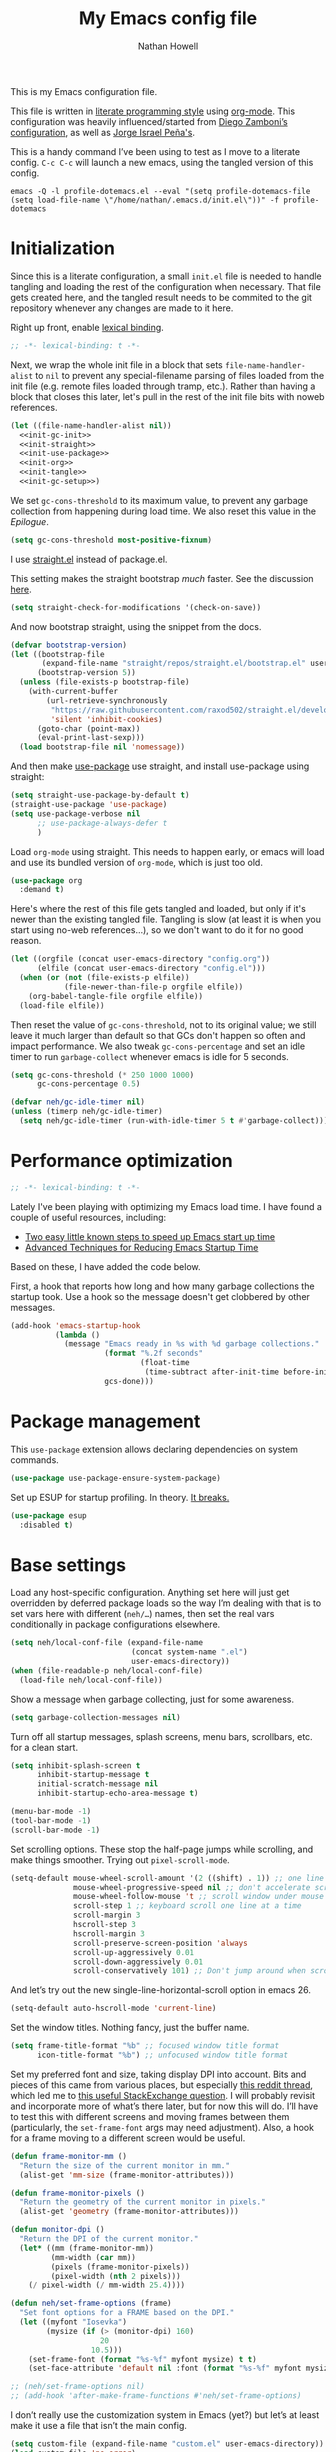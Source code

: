 #+property: header-args:emacs-lisp :tangle (concat (file-name-sans-extension (buffer-file-name)) ".el")
#+property: header-args :mkdirp yes :comments no :results silent
#+startup: showall inlineimages

#+title: My Emacs config file
#+author: Nathan Howell
#+email: nath@nhowell.net

This is my Emacs configuration file.

This file is written in [[http://www.howardism.org/Technical/Emacs/literate-programming-tutorial.html][literate programming style]] using [[https://orgmode.org/][org-mode]]. This configuration was heavily influenced/started from [[http://zzamboni.org/post/my-emacs-configuration-with-commentary/][Diego Zamboni’s configuration]], as well as [[https://github.com/blaenk/dots/tree/master/emacs/.emacs.d][Jorge Israel Peña's]].

This is a handy command I’ve been using to test as I move to a literate config. =C-c C-c= will launch a new emacs, using the tangled version of this config.
#+begin_src shell :tangle no :results silent
emacs -Q -l profile-dotemacs.el --eval "(setq profile-dotemacs-file (setq load-file-name \"/home/nathan/.emacs.d/init.el\"))" -f profile-dotemacs
#+end_src


* Initialization
:properties:
:header-args:emacs-lisp: :tangle (concat user-emacs-directory "init.el")
:end:

Since this is a literate configuration, a small =init.el= file is needed to handle tangling and loading the rest of the configuration when necessary. That file gets created here, and the tangled result needs to be commited to the git repository whenever any changes are made to it here.

Right up front, enable [[https://www.emacswiki.org/emacs/DynamicBindingVsLexicalBinding][lexical binding]].

#+begin_src emacs-lisp
;; -*- lexical-binding: t -*-
#+end_src

Next, we wrap the whole init file in a block that sets =file-name-handler-alist= to =nil= to prevent any special-filename parsing of files loaded from the init file (e.g. remote files loaded through tramp, etc.). Rather than having a block that closes this later, let's pull in the rest of the init file bits with noweb references.

#+begin_src emacs-lisp :noweb yes
(let ((file-name-handler-alist nil))
  <<init-gc-init>>
  <<init-straight>>
  <<init-use-package>>
  <<init-org>>
  <<init-tangle>>
  <<init-gc-setup>>)
#+end_src

We set =gc-cons-threshold= to its maximum value, to prevent any garbage collection from happening during load time. We also reset this value in the [[Epilogue][Epilogue]].

#+begin_src emacs-lisp :tangle no :noweb-ref init-gc-init
(setq gc-cons-threshold most-positive-fixnum)
#+end_src

I use [[https://github.com/raxod502/straight.el][straight.el]] instead of package.el.

This setting makes the straight bootstrap /much/ faster. See the discussion [[https://github.com/raxod502/straight.el/issues/304][here]].

#+begin_src emacs-lisp :tangle no :noweb-ref init-straight
(setq straight-check-for-modifications '(check-on-save))
#+end_src

And now bootstrap straight, using the snippet from the docs.

#+begin_src emacs-lisp :tangle no :noweb-ref init-straight
(defvar bootstrap-version)
(let ((bootstrap-file
       (expand-file-name "straight/repos/straight.el/bootstrap.el" user-emacs-directory))
      (bootstrap-version 5))
  (unless (file-exists-p bootstrap-file)
    (with-current-buffer
        (url-retrieve-synchronously
         "https://raw.githubusercontent.com/raxod502/straight.el/develop/install.el"
         'silent 'inhibit-cookies)
      (goto-char (point-max))
      (eval-print-last-sexp)))
  (load bootstrap-file nil 'nomessage))
#+end_src

And then make [[https://github.com/jwiegley/use-package][use-package]] use straight, and install use-package using straight:

#+begin_src emacs-lisp :tangle no :noweb-ref init-use-package
(setq straight-use-package-by-default t)
(straight-use-package 'use-package)
(setq use-package-verbose nil
      ;; use-package-always-defer t
      )
#+end_src

Load =org-mode= using straight. This needs to happen early, or emacs will load and use its bundled version of =org-mode=, which is just too old.

#+begin_src emacs-lisp :tangle no :noweb-ref init-org
(use-package org
  :demand t)
#+end_src

Here's where the rest of this file gets tangled and loaded, but only if it's newer than the existing tangled file. Tangling is slow (at least it is when you start using no-web references...), so we don't want to do it for no good reason.

#+begin_src emacs-lisp :tangle no :noweb-ref init-tangle
(let ((orgfile (concat user-emacs-directory "config.org"))
      (elfile (concat user-emacs-directory "config.el")))
  (when (or (not (file-exists-p elfile))
            (file-newer-than-file-p orgfile elfile))
    (org-babel-tangle-file orgfile elfile))
  (load-file elfile))
#+end_src

Then reset the value of =gc-cons-threshold=, not to its original value; we still leave it much larger than default so that GCs don't happen so often and impact performance. We also tweak =gc-cons-percentage= and set an idle timer to run =garbage-collect= whenever emacs is idle for 5 seconds.

#+begin_src emacs-lisp :tangle no :noweb-ref init-gc-setup
(setq gc-cons-threshold (* 250 1000 1000)
      gc-cons-percentage 0.5)

(defvar neh/gc-idle-timer nil)
(unless (timerp neh/gc-idle-timer)
  (setq neh/gc-idle-timer (run-with-idle-timer 5 t #'garbage-collect)))
#+end_src

* Performance optimization

#+begin_src emacs-lisp
;; -*- lexical-binding: t -*-
#+end_src

Lately I've been playing with optimizing my Emacs load time. I have found a couple of useful resources, including:

- [[https://www.reddit.com/r/emacs/comments/3kqt6e/2_easy_little_known_steps_to_speed_up_emacs_start/][Two easy little known steps to speed up Emacs start up time]]
- [[https://blog.d46.us/advanced-emacs-startup/][Advanced Techniques for Reducing Emacs Startup Time]]

Based on these, I have added the code below.

First, a hook that reports how long and how many garbage collections the startup took. Use a hook so the message doesn't get clobbered by other messages.

#+begin_src emacs-lisp
(add-hook 'emacs-startup-hook
          (lambda ()
            (message "Emacs ready in %s with %d garbage collections."
                     (format "%.2f seconds"
                             (float-time
                              (time-subtract after-init-time before-init-time)))
                     gcs-done)))
#+end_src

* Package management

This =use-package= extension allows declaring dependencies on system commands.

#+begin_src emacs-lisp
(use-package use-package-ensure-system-package)
#+end_src

Set up ESUP for startup profiling. In theory. [[https://github.com/jschaf/esup/issues/54][It breaks.]]

#+begin_src emacs-lisp
(use-package esup
  :disabled t)
#+end_src

* Base settings

Load any host-specific configuration. Anything set here will just get overridden by deferred package loads so the way I’m dealing with that is to set vars here with different (=neh/…=) names, then set the real vars conditionally in package configurations elsewhere.

#+begin_src emacs-lisp
(setq neh/local-conf-file (expand-file-name
                           (concat system-name ".el")
                           user-emacs-directory))
(when (file-readable-p neh/local-conf-file)
  (load-file neh/local-conf-file))
#+end_src

Show a message when garbage collecting, just for some awareness.

#+begin_src emacs-lisp
(setq garbage-collection-messages nil)
#+end_src

Turn off all startup messages, splash screens, menu bars, scrollbars, etc. for a clean start.

#+begin_src emacs-lisp
(setq inhibit-splash-screen t
      inhibit-startup-message t
      initial-scratch-message nil
      inhibit-startup-echo-area-message t)

(menu-bar-mode -1)
(tool-bar-mode -1)
(scroll-bar-mode -1)
#+end_src

Set scrolling options. These stop the half-page jumps while scrolling, and make things smoother. Trying out =pixel-scroll-mode=.

#+begin_src emacs-lisp
(setq-default mouse-wheel-scroll-amount '(2 ((shift) . 1)) ;; one line at a time
              mouse-wheel-progressive-speed nil ;; don't accelerate scrolling
              mouse-wheel-follow-mouse 't ;; scroll window under mouse
              scroll-step 1 ;; keyboard scroll one line at a time
              scroll-margin 3
              hscroll-step 3
              hscroll-margin 3
              scroll-preserve-screen-position 'always
              scroll-up-aggressively 0.01
              scroll-down-aggressively 0.01
              scroll-conservatively 101) ;; Don't jump around when scrolling
#+end_src

And let’s try out the new single-line-horizontal-scroll option in emacs 26.

#+begin_src emacs-lisp
(setq-default auto-hscroll-mode 'current-line)
#+end_src

Set the window titles. Nothing fancy, just the buffer name.

#+begin_src emacs-lisp
(setq frame-title-format "%b" ;; focused window title format
      icon-title-format "%b") ;; unfocused window title format
#+end_src

Set my preferred font and size, taking display DPI into account. Bits and pieces of this came from various places, but especially [[https://www.reddit.com/r/emacs/comments/a01fs1/dispwatch_watch_the_current_display_for_changes/][this reddit thread]], which led me to [[https://emacs.stackexchange.com/questions/28390/quickly-adjusting-text-to-dpi-changes/44930#44930][this useful StackExchange question]]. I will probably revisit and incorporate more of what’s there later, but for now this will do. I’ll have to test this with different screens and moving frames between them (particularly, the =set-frame-font= args may need adjustment). Also, a hook for a frame moving to a different screen would be useful.

#+begin_src emacs-lisp
(defun frame-monitor-mm ()
  "Return the size of the current monitor in mm."
  (alist-get 'mm-size (frame-monitor-attributes)))

(defun frame-monitor-pixels ()
  "Return the geometry of the current monitor in pixels."
  (alist-get 'geometry (frame-monitor-attributes)))

(defun monitor-dpi ()
  "Return the DPI of the current monitor."
  (let* ((mm (frame-monitor-mm))
         (mm-width (car mm))
         (pixels (frame-monitor-pixels))
         (pixel-width (nth 2 pixels)))
    (/ pixel-width (/ mm-width 25.4))))

(defun neh/set-frame-options (frame)
  "Set font options for a FRAME based on the DPI."
  (let ((myfont "Iosevka")
        (mysize (if (> (monitor-dpi) 160)
                    20
                  10.5)))
    (set-frame-font (format "%s-%f" myfont mysize) t t)
    (set-face-attribute 'default nil :font (format "%s-%f" myfont mysize))))

;; (neh/set-frame-options nil)
;; (add-hook 'after-make-frame-functions #'neh/set-frame-options)
#+end_src

I don’t really use the customization system in Emacs (yet?) but let’s at least make it use a file that isn’t the main config.

#+begin_src emacs-lisp
(setq custom-file (expand-file-name "custom.el" user-emacs-directory))
(load custom-file 'no-error)
#+end_src

All UTF-8, all the time.

#+begin_src emacs-lisp
(setq coding-system-for-read 'utf-8
      coding-system-for-write 'utf-8)
#+end_src

Don’t use tabs when indenting.

#+begin_src emacs-lisp
(setq-default indent-tabs-mode nil)
#+end_src

More options. I’m not sure where to put some things in this file yet. Here are some.

#+begin_src emacs-lisp
(setq sentence-end-double-space nil)
(setq ring-bell-function 'ignore)
(setq enable-recursive-minibuffers t)
(global-subword-mode 1)
#+end_src

Don’t warn me when I do these potentially confusing narrowing operations.

#+begin_src emacs-lisp
(put 'narrow-to-region 'disabled nil)
(put 'narrow-to-page 'disabled nil)
#+end_src

Set some backup file options.

#+begin_src emacs-lisp
(setq make-backup-files nil
      delete-old-versions t
      backup-directory-alist
      `((".*" . ,temporary-file-directory))
      auto-save-file-name-transforms
      `((".*" ,temporary-file-directory t)))
#+end_src

I’m testing out [[https://github.com/swaywm/sway][sway]] as my window manager, and apparently ~$SSH_AUTH_SOCK~ doesn’t get set (maybe just for xwayland apps?). So we workaround. I already set a fixed link to the real socket for tmux usage, I can reuse it for this.

#+begin_src emacs-lisp
(when (string= (getenv "SSH_AUTH_SOCK") nil)
  (setenv "SSH_AUTH_SOCK" (format "/tmp/ssh-agent-%s-tmux" (getenv "USER"))))
#+end_src

Some text fill options.

#+begin_src emacs-lisp
(setq-default fill-column 100)
(add-to-list 'default-frame-alist `(width  . ,fill-column))
(setq comment-auto-fill-only-comments t)
#+end_src

I view man pages in emacs sometimes, and want a fixed width for them.

#+begin_src emacs-lisp
(setq Man-width fill-column
      Man-notify-method 'pushy
      woman-fill-column fill-column)
#+end_src

How to make display buffer names.

#+begin_src emacs-lisp
(setq uniquify-buffer-name-style 'forward)
#+end_src

Some git/vc options.

#+begin_src emacs-lisp
(setq auto-revert-check-vc-info t
      vc-follow-symlinks t)
#+end_src

When pasting (yanking) into emacs, paste at the point, not where I click (I like to paste with the middle mouse button, xorg-style).

#+begin_src emacs-lisp
(setq mouse-yank-at-point t)
#+end_src

* Keybindings

[[https://github.com/noctuid/general.el][General.el]] handles keybinding management.

#+begin_src emacs-lisp
(use-package general
  :demand t

  :config
  (general-create-definer
    neh/leader-keys
    :keymaps 'override
    :states '(emacs normal visual motion insert)
    :non-normal-prefix "C-SPC"
    :prefix "SPC")

  (general-override-mode)

  (general-define-key
   :keymaps 'override
   :states '(emacs normal insert)
   "C-M-t" 'scroll-other-window
   "C-M-n" 'scroll-other-window-down

   "<C-mouse-5>" '(lambda () (interactive) (neh/adjust-text-height -5))
   "<C-mouse-4>" '(lambda () (interactive) (neh/adjust-text-height 5))
   "C-_" '(lambda () (interactive) (neh/adjust-text-height -7))
   "C-+" '(lambda () (interactive) (neh/adjust-text-height 7))
   "C-)" '(lambda () (interactive) (neh/adjust-text-height 0)))

  (neh/leader-keys
    "<SPC>" '(save-buffer :which-key "save")

    "b" '(:ignore t :which-key "buffer")

    "cc" '(comment-or-uncomment-region-or-line :which-key "toggle comment")

    "f" '(:ignore t :which-key "formatting")
    "fa" '(auto-fill-mode :which-key "auto fill")
    "fi" '(indent-region :which-key "indent region")
    "fp" '(fill-paragraph :which-key "paragraph")
    "fr" '(fill-region :which-key "fill region")
    "ft" '(toggle-truncate-lines :which-key "truncate lines")
    ;; "ff" '(lambda () (interactive) (make-frame `((width . ,(+ fill-column 3)))))
    ;; "ff" '(lambda () (interactive) (set-frame-parameter (selected-frame) 'width fill-column))
    "ff" '(lambda () (interactive) (set-frame-parameter (selected-frame) 'width (+ fill-column 2)))

    "g" '(:ignore t :which-key "git")

    "h" '(:ignore t :which-key "help")

    "hl" '(highlight-lines-matching-regexp :which-key "highlight line")
    "hr" '(highlight-regexp :which-key "highlight regexp")
    "hu" '(unhighlight-regexp :which-key "unhighlight regexp")

    "i" '(:ignore t :which-key "insert")
    "ip" '(clipboard-yank :which-key "paste from clipboard")

    "n" '(:ignore t :which-key "narrow")
    "nd" '(narrow-to-defun :which-key "narrow to defun")
    "np" '(narrow-to-page :which-key "narrow to page")
    "nr" '(narrow-to-region :which-key "narrow to region")
    "nw" '(widen :which-key "widen")

    "o" '(:ignore t :which-key "open")
    ;; "oe" '(mode-line-other-buffer :which-key "previous buffer")
    ;; "oo" '(persp-switch-to-buffer :which-key "switch buffer")
    ;; "ov" '(persp-switch :which-key "switch perspective")

    "Q" #'bury-buffer

    "s" '(:ignore t :which-key "search")

    "r" '(:ignore t :which-key "read")

    "v" '(:ignore t :which-key "view")

    "xb" '(eval-buffer :which-key "eval buffer")
    "xe" '(eval-expression :which-key "eval expression")
    "xr" '(eval-region :which-key "eval region")
    "xs" '(eval-last-sexp :which-key "eval sexp")))
#+end_src

Which-key shows a handy popup for available keybindings at any given time.

#+begin_src emacs-lisp
(use-package which-key
  :demand t
  :config
  (which-key-setup-side-window-bottom)
  (setq which-key-idle-secondary-delay 0.25)
  (which-key-mode))
#+end_src

Key chords are interesting, and I’m not sure I’ll keep them yet. Doing vim-style bindings with leaders is maybe just as good?

#+begin_src emacs-lisp
(use-package key-chord
  :demand t)

(use-package use-package-chords
  :after key-chord
  :demand t
  :config
  (key-chord-mode 1))
#+end_src

* Base2

Not sure where to put everything yet, so this section is a grab bag of stuff that needs package management (straight) to be in place.

#+begin_src emacs-lisp
(use-package color
  :demand t)

(use-package saveplace
  :demand t
  :config
  (save-place-mode t))

(use-package eldoc
  :straight nil
  :init
  (setq eldoc-echo-area-use-multiline-p nil))

(use-package undo-tree
  :config
  (global-undo-tree-mode t))

(use-package paren
  :init
  (setq show-paren-delay 0
        show-paren-style 'parenthesis)
  :config
  (show-paren-mode 1))

(use-package whitespace
  :commands (whitespace-mode)
  :general
  (neh/leader-keys
    "vw" '(whitespace-mode :which-key "whitespace"))
  :init
  (setq whitespace-line-column 80
        whitespace-style '(face trailing tabs lines-tail)))

(use-package ws-butler
  :hook (prog-mode . ws-butler-mode))

(use-package helpful
  :after (counsel)
  :init
  (setq helpful-max-buffers 5
        counsel-describe-function-function #'helpful-callable
        counsel-describe-variable-function #'helpful-variable)
  :general
  (neh/leader-keys
    "h." '(helpful-at-point :which-key "point help")
    "hf" '(helpful-callable :which-key "function help")
    "hk" '(helpful-key :which-key "key help")
    "hv" '(helpful-variable :which-key "variable help")))
#+end_src

Make sure my local bin dir is in emacs =$PATH=, and keep it updated.

#+begin_src emacs-lisp
(use-package exec-path-from-shell
  :commands (exec-path-from-shell-initialize)
  :init
  (setq exec-path-from-shell-arguments '("-l"))
  (when (memq window-system '(mac ns x))
    (exec-path-from-shell-initialize)))
#+end_src

* Text mode

General settings when in text editing modes.

#+begin_src emacs-lisp
(use-package simple
  :straight nil
  :hook ((text-mode prog-mode) . visual-line-mode)
  :general
  (neh/leader-keys
    "fv" '(visual-line-mode :which-key "visual line mode")))

(use-package visual-fill-column
  :hook (visual-line-mode . visual-fill-column-mode)
  :general
  (neh/leader-keys
    "fc" '(visual-fill-column-mode :which-key "visual fill column"))

  :custom
  (split-window-preferred-function #'visual-fill-column-split-window-sensibly)

  :config
  (advice-add 'text-scale-adjust :after
              #'visual-fill-column-adjust))
#+end_src

I’ll put olivetti mode here since I think it’s mainly a text mode thing rather than for programming, but who knows.

#+begin_src emacs-lisp
(use-package olivetti
  :commands (olivetti-mode)
  :config
  (setq-default olivetti-body-width fill-column))
#+end_src

And let’s try out writeroom mode.

#+begin_src emacs-lisp
(use-package writeroom-mode
  :commands (writeroom-mode
             global-writeroom-mode)
  :init
  (setq writeroom-width fill-column
        writeroom-extra-line-spacing 0
        writeroom-border-width 40)
  :config
  (add-to-list 'writeroom-global-effects 'writeroom-set-internal-border-width))
#+end_src

* Prog mode

General settings for programming modes.

#+begin_src emacs-lisp
(defun my-prog-mode-hook ()
  "Set line-numbers settings for 'prog-mode'."
  ;; (setq display-line-numbers 'relative)
  (add-hook 'prog-mode-hook #'my-prog-mode-hook)
  (add-hook 'yaml-mode-hook #'my-prog-mode-hook))
#+end_src

* Pretty it up

I’ve been liking dark-on-light themes lately, and brutalist with some tweaks has been good.

#+begin_src emacs-lisp
(setq neh/dark-theme 'modus-vivendi
      neh/light-theme 'modus-operandi)

(use-package modus-operandi-theme
  :config
  (setq modus-operandi-theme-distinct-org-blocks t)
  (load-theme neh/light-theme t t))
(use-package modus-vivendi-theme
  :config
  (setq modus-vivendi-theme-distinct-org-blocks t
        modus-vivendi-theme-slanted-constructs t)
  (load-theme neh/dark-theme t nil))

(use-package gruvbox-theme
  :disabled
  :config
  (setq neh/dark-mode t)
  (load-theme neh/dark-theme t))

(use-package poet-theme
  :disabled
  :config
  (load-theme 'poet t))
#+end_src

But I like some things to be set no matter the theme. For example, I always like italic code comments. And the brutalist theme has a smaller modeline font size that I don’t like. So I set up a hook/advice method of keeping these things “fixed”. I found the idea in [[https://www.reddit.com/r/emacs/comments/4v7tcj/does_emacs_have_a_hook_for_when_the_theme_changes/][this helpful reddit thread]] while looking for what I thought /must/ have a /good/ solution.

#+begin_src emacs-lisp
(defvar after-load-theme-hook nil
  "Hook run after a color theme is loaded using `load-theme'.")
(defadvice load-theme (after run-after-load-theme-hook activate)
  "Run `after-load-theme-hook'."
  (run-hooks 'after-load-theme-hook))

(add-hook 'after-load-theme-hook #'neh/theme-tweaks)
(add-hook 'after-init-hook #'neh/theme-tweaks)
#+end_src

Emacs colour themes apparently just load on top of each other, so here’s an advice to disable the current theme before loading a new one, thanks to [[https://www.reddit.com/r/emacs/comments/8v9lgu/emacs_theme_configuration_is_very_confusing/][this thread]].

#+begin_src emacs-lisp
(defadvice load-theme (before theme-dont-propagate activate)
  (mapc #'disable-theme custom-enabled-themes))
#+end_src

Set my default preferred text size.

#+begin_src emacs-lisp
(setq neh/default-text-size 118)
(when (not (boundp 'neh/current-text-size))
  (setq neh/current-text-size neh/default-text-size))
#+end_src

Change global text sizes with this function. This is the function I bind to a key or use in a hydra to change text sizes. It just changes =neh/current-text-size=, then calls my theme-tweak function below to make the changes. It also calls =visual-fill-column-adjust= so that everything ends up the right size.

#+begin_src emacs-lisp
(defun neh/adjust-text-height (adjustment)
  (interactive)

  (if (= adjustment 0)
      (setq neh/current-text-size neh/default-text-size)
    (setq neh/current-text-size (+ neh/current-text-size adjustment)))
  (neh/theme-tweaks)
  (visual-fill-column-adjust))
#+end_src

And here’s the function where I collect my tweaks to the theme and set up fonts.

#+begin_src emacs-lisp
(defun neh/theme-tweaks ()
  (interactive)

  (let* ((variable-tuple (cond
                          ((x-list-fonts "Inter")
                           `(:font "Inter"
                             :height ,(round (* neh/current-text-size 1.01))))
                          ((x-list-fonts "Noto Sans")
                           `(:font "Noto Sans"
                             :height ,(round (* neh/current-text-size 0.96))))
                          ((x-list-fonts "DejaVu Sans")
                           `(:font "DejaVu Sans"
                             :height ,(round (* neh/current-text-size 0.945))))
                          ((x-family-fonts "Sans Serif")
                           `(:family "Sans Serif"))
                          (nil (warn "Cannot find a variable width font."))))
         (fixed-tuple (cond
                       ((x-list-fonts "Iosevka")
                        `(:font "Iosevka"
                          :height ,neh/current-text-size))
                       ((x-family-fonts "Monospace")
                        '(:family "Monospace"))
                       (nil (warn "Cannot find a fixed width font.")))))

    (custom-theme-set-faces
     'user
     `(default ((t (,@fixed-tuple))))
     `(fixed-pitch ((t (,@fixed-tuple))))
     `(variable-pitch ((t (,@variable-tuple))))))

  (set-face-italic 'font-lock-comment-face t)

  (set-face-foreground 'org-hide (face-background 'default))

  ;; (set-face-attribute 'mode-line nil :height 1.0)
  ;; (set-face-attribute 'mode-line-inactive nil :height 1.0)

  ;; (set-face-attribute 'org-todo nil
  ;;                     :foreground (color-complement-hex
  ;;                                  (face-attribute 'default :background))
  ;;                     :background (color-lighten-name
  ;;                                  (face-attribute 'default :background) 10))

  ;; (set-face-attribute 'ivy-org nil
  ;;                     :inherit 'fixed-pitch
  ;;                     :weight 'bold
  ;;                     :foreground (face-attribute 'org-level-1 :foreground))

  (save-current-buffer
    (mapc (lambda (b)
            (set-buffer b)
            (when (equal major-mode 'org-mode)
              (font-lock-fontify-buffer)))
          (buffer-list)))

  (neh/enable-scroll-highlight)

  ;; (set-face-attribute 'org-block-begin-line nil :height 0.85 :slant 'italic)
  ;; (set-face-attribute 'org-block-end-line nil :height 0.85 :slant 'italic)
  )
#+end_src

* Modeline

Trying out doom-modeline.

#+begin_src emacs-lisp
(use-package doom-modeline
  :hook (after-init . doom-modeline-init)

  :custom-face
  (doom-modeline-evil-emacs-state
   ((t (:background "DarkMagenta" :foreground "#ffd700"))))
  (doom-modeline-evil-insert-state
   ((t (:background "#ffd700" :foreground "#000000"))))
  (doom-modeline-evil-motion-state
   ((t (:background "SteelBlue" :foreground "#ffffff"))))
  (doom-modeline-evil-normal-state
   ((t (:background "ForestGreen" :foreground "#ffffff"))))
  (doom-modeline-evil-operator-state
   ((t (:background "SteelBlue" :foreground "#ffffff"))))
  (doom-modeline-evil-visual-state
   ((t (:background "#fe8019" :foreground "#000000"))))
  (doom-modeline-evil-replace-state
   ((t (:background "red4" :foreground "#ffffff"))))

  :config
  (setq-default doom-modeline-column-zero-based nil)
  (setq doom-modeline-height 20
        doom-modeline-bar-width 1
        doom-modeline-buffer-file-name-style 'truncate-except-project)
  (column-number-mode t))
#+end_src

* Eeeeevil

I come from vim, so evil is a necessity.

#+begin_src emacs-lisp :noweb yes
(use-package evil
  :demand t
  :after general
  :init
  (setq evil-want-integration t
        evil-want-keybinding nil
        evil-move-cursor-back t
        evil-vsplit-window-right t)

  :general
  <<evil-general>>

  :config
  (evil-mode 1)
  <<evil-config>>

  (evil-set-initial-state 'ivy-occur-grep-mode 'normal)

  (use-package evil-surround
    :config
    (global-evil-surround-mode t))

  (use-package evil-indent-plus
    :config
    (evil-indent-plus-default-bindings))

  (use-package evil-textobj-line)
  (use-package evil-textobj-syntax)
  (use-package evil-ex-fasd))
#+end_src

I'm one of those strange people that not only uses a dvorak keyboard layout and vim-style navigation, but also moves =hjkl= to =htns=, because I like the physical location. In practice, I don't have to adjust /that/ many other keys for this to work. Here I set up the basic navigation keys and make related adjustments.

#+begin_src emacs-lisp :noweb-ref evil-general :tangle no
(general-define-key
 :states '(normal visual)
 "h" 'evil-backward-char
 "t" 'evil-next-visual-line
 "n" 'evil-previous-visual-line
 "s" 'evil-forward-char

 "l" 'evil-search-next
 "L" 'evil-search-previous
 "S" 'evil-window-bottom

 "N" 'evil-narrow-indirect)
#+end_src

I like using =control+direction= for window navigation. Yes, I'm unbinding =C-h=. I put help functions elsewhere.

#+begin_src emacs-lisp :noweb-ref evil-general :tangle no
(general-define-key
 :keymaps 'override
 :states '(normal emacs)
 "C-h" nil
 "C-t" nil
 "C-n" nil
 "C-s" nil
 "C-e" nil

 "C-h" 'evil-window-left
 "C-t" 'evil-window-down
 "C-n" 'evil-window-up
 "C-s" 'evil-window-right)
#+end_src

And here are just general evil-related bindings.

#+begin_src emacs-lisp :noweb-ref evil-general :tangle no
(neh/leader-keys
  "q" '(kill-current-buffer :which-key "delete buffer")
  "bd" '(kill-current-buffer :which-key "delete buffer"))
#+end_src

Put some whitespace around the evil state modeline labels just so they look better.

#+begin_src emacs-lisp :noweb-ref evil-config :tangle no
(setq evil-normal-state-tag   (propertize " N ")
      evil-emacs-state-tag    (propertize " E ")
      evil-insert-state-tag   (propertize " I ")
      evil-replace-state-tag  (propertize " R ")
      evil-motion-state-tag   (propertize " M ")
      evil-visual-state-tag   (propertize " V ")
      evil-operator-state-tag (propertize " O "))
#+end_src

So many searches leave the cursor at the bottom of the window, and I want to see more context. So this recenters the cursor when jumping to a search result. I've been using swiper a lot more though, so I'm not sure how much I care about this any more (at least in this context).

#+begin_src emacs-lisp :noweb-ref evil-config :tangle no
(general-add-advice (list #'evil-search-next
                          #'evil-search-previous)
                    :after #'recenter)
#+end_src

This defines an evil operator I can use to highlight some text and quickly get an indirect buffer narrowed to that text.

#+begin_src emacs-lisp :noweb-ref evil-config :tangle no
(evil-define-operator evil-narrow-indirect (beg end type)
  "Indirectly narrow the region from BEG to END."
  (interactive "<R>")
  (evil-normal-state)
  (narrow-to-region-indirect beg end))
#+end_src

Evil-collection helps with setting up evil-friendly bindings all over the place, including the handy key translation feature I use here for my crazy =hjkl =-> =htns= ways.

#+begin_src emacs-lisp
(use-package evil-collection
  :after evil
  :init
  (defun neh/evil-key-translations (_mode mode-keymaps &rest _rest)
    (evil-collection-translate-key 'normal mode-keymaps
      "t" "j"
      "n" "k"
      "s" "l"))

  (setq evil-collection-outline-bind-tab-p nil
        evil-collection-company-use-tng nil)

  :config
  (evil-collection-init)
  (add-hook 'evil-collection-setup-hook  #'neh/evil-key-translations))
#+end_src

#+begin_src emacs-lisp
(use-package evil-owl
  :commands (evil-owl-mode)
  :config
  (setq evil-owl-extra-posframe-args '(:internal-border-width 2
                                       :internal-border-color "grey")
        evil-owl-idle-delay 0.5))
#+end_src

* Navigation?

#+begin_src emacs-lisp
(use-package ivy
  :hook (after-init . ivy-mode)

  :custom-face
  ;; this doesn't seem to work: https://github.com/jwiegley/use-package/issues/696
  ;; doing it in neh/theme-tweaks for now instead.
  (ivy-org ((t `(:inherit fixed-pitch
                 :weight bold
                 :foreground ,(face-attribute 'org-level-1 :foreground)))))

  :init
  (defun reloading (cmd)
    (lambda (x)
      (funcall cmd x)
      (ivy--reset-state ivy-last)))

  (defun given-file (cmd prompt) ; needs lexical-binding
    (lambda (source)
      (let ((target
             (let ((enable-recursive-minibuffers t))
               (read-file-name
                (format "%s %s to:" prompt source)))))
        (funcall cmd source target 1))))

  (defun confirm-delete-file (x)
    (dired-delete-file x 'confirm-each-subdirectory))

  (defun neh-open-file-in-vsplit (f)
    (evil-window-vsplit fill-column f)
    (balance-windows))

  (defun neh-open-file-in-frame (f)
    (find-file-other-frame f))

  (defun ivy-with-thing-at-point (cmd)
    (let* ((ivy-initial-inputs-alist
            (list
             (cons cmd (ivy-thing-at-point)))))
      (funcall cmd)))

  (defun ivy-display-function-window (text)
    (let ((buffer (get-buffer-create "*ivy-candidate-window*"))
          (str (with-current-buffer (get-buffer-create " *Minibuf-1*")
                 (let ((point (point))
                       (string (concat (buffer-string) "  " text)))
                   (ivy-add-face-text-property
                    (- point 1) point 'ivy-cursor string t)
                   string))))
      (with-current-buffer buffer
        (let ((inhibit-read-only t))
          (erase-buffer)
          (insert str)))
      (with-ivy-window
        (display-buffer
         buffer
         `((display-buffer-reuse-window
            display-buffer-below-selected)
           (window-height . ,(1+ (ivy--height (ivy-state-caller ivy-last)))))))))

  :general
  (neh/leader-keys
    "U" '(ivy-switch-buffer :which-key "switch buffer")
    "oo" '(ivy-switch-buffer :which-key "switch buffer")
    "xa" '(ivy-resume :which-key "ivy resume"))

  (general-define-key
   :keymaps 'ivy-minibuffer-map
   "<escape>" 'keyboard-escape-quit
   "C-t" 'ivy-next-line
   "C-n" 'ivy-previous-line
   "C-M-t" 'ivy-next-line-and-call
   "C-M-n" 'ivy-previous-line-and-call
   "C-b" 'ivy-scroll-down-command
   "C-f" 'ivy-scroll-up-command
   "C-d" 'ivy-call)

  (general-define-key
   :keymaps 'counsel-find-file-map
   "TAB" 'ivy-alt-done
   "C-s" 'neh-open-file-in-vsplit)

  (general-define-key
   :keymaps 'ivy-occur-mode-map
   "t" 'ivy-occur-next-line
   "n" 'ivy-occur-previous-line
   "RET" 'ivy-occur-press
   "a" 'ivy-occur-read-action
   "c" 'ivy-occur-toggle-calling
   "C-f" 'evil-scroll-page-down
   "C-b" 'evil-scroll-page-up)

  :config
  (ivy-add-actions
   t
   '(("f" neh-open-file-in-frame "other frame")))
  (ivy-add-actions
   t
   '(("|" neh-open-file-in-vsplit "vsplit")))
  ;; this adds the action, but switching to other buffers tries to open a buffer relative to the
  ;; current dir/project, which doesn't exist
  (ivy-add-actions
   'ivy-switch-buffer
   '(("f" display-buffer-other-frame "other frame")))

  ;; (add-to-list 'ivy-display-functions-alist '(t . ivy-display-function-window))

  (setq ivy-use-virtual-buffers t
        ivy-dynamic-exhibit-delay-ms 250
        ivy-count-format "%d/%d "
        ivy-format-function #'ivy-format-function-arrow
        ivy-extra-directories nil
        ivy-height 15
        ivy-use-selectable-prompt t
        ivy-re-builders-alist '((t . ivy--regex)
                                (t . ivy--regex-fuzzy))
        ivy-initial-inputs-alist nil))

(use-package ivy-posframe
  :commands (ivy-posframe-mode))

(use-package prescient
  :demand t
  :config
  (prescient-persist-mode t))

(use-package ivy-prescient
  :hook (ivy-mode . ivy-prescient-mode)

  :config
  ;; Prescient sorting didn't apply to some counsel-projectile commands without this.
  ;; (add-to-list 'ivy-prescient-sort-commands 'counsel-projectile)
  ;; (add-to-list 'ivy-prescient-sort-commands 'counsel-projectile-find-file)
  )

(use-package ivy-rich
  :hook (ivy-mode . ivy-rich-mode))

(use-package company-prescient
  :hook (company-mode . company-prescient-mode))

(use-package counsel
  :hook (after-init . counsel-mode)

  :general
  (neh/leader-keys
    "e" '(counsel-M-x :which-key "M-x")

    "ha" '(counsel-apropos :which-key "apropos")

    "oa" '(counsel-linux-app :which-key "app")
    "of" '(counsel-find-file :which-key "open file")

    "s/" '(swiper-thing-at-point :which-key "search for this")
    "sa" '(swiper-all :which-key "search all buffers")
    "sf" '(counsel-rg :which-key "search files")
    "sg" '(counsel-git-grep :which-key "search files in git")
    "sh" '(swiper-isearch :which-key "search buffer")
    "/" '(swiper-isearch :which-key "search buffer")
    "so" '(counsel-org-goto-all :which-key "search org")
    "st" '(counsel-semantic-or-imenu :which-key "search tags"))

  (general-def
    :states '(normal)
    "g/" #'neh/counsel-switch-to-dired-buffer
    "g!" #'neh/counsel-switch-to-eshell-buffer)

  :init
  (setq counsel-ag-base-command "ag --nocolor --nogroup --ignore-case %s"
        counsel-grep-base-command "grep -inE '%s' %s")

  (defun swiper-thing-at-point ()
    (interactive)
    (ivy-with-thing-at-point #'swiper))

  :config
  (defun neh/counsel-switch-to-eshell-buffer ()
    "Switch to an eshell buffer, or create one."
    (interactive)
    (ivy-read "Eshell buffer: " (counsel--buffers-with-mode #'eshell-mode)
              :action #'ivy--switch-buffer-action
              :caller 'neh/counsel-switch-to-eshell-buffer))

  (defun neh/counsel-switch-to-dired-buffer ()
    "Switch to an dired buffer, or create one."
    (interactive)
    (ivy-read "Dired buffer: " (counsel--buffers-with-mode #'dired-mode)
              :action #'ivy--switch-buffer-action
              :caller 'neh/counsel-switch-to-dired-buffer))

  ;; These don't work on a fresh load, but seem to start working at some
  ;; point. Strange.
  ;; (ivy-add-actions
  ;;  'counsel-find-file
  ;;  `(("c" ,(given-file #'copy-file "Copy") "copy")
  ;;    ;; ("d" ,(reloading #'confirm-delete-file) "delete")
  ;;    ("f" neh-open-file-in-frame "frame")
  ;;    ("s" neh-open-file-in-vsplit "vsplit")
  ;; ("m" ,(reloading (given-file #'rename-file "Move")) "move")))
  )
#+end_src

Avy is a really handy way to jump around your visible buffer contents. One aspect that doesn’t seem to really be documented is the avy-actions mechanism. It lets you do things other than just jump to the point you select. So you can hit the key for whichever avy function you like, then, /before/ making your selection, press the key associated with an avy-action function to do that thing instead. This way, you can easily copy a word from elsewhere on your screen and paste it at your cursor with avy, no cursor movement needed at all. Also, =avy-copy-line= is a useful standalone function. I find it useful particularly when working in Terraform files, as lines need to be duplicated fairly often there.

#+begin_src emacs-lisp
(use-package avy
  :chords (("qj" . avy-goto-char-timer)
           ("jl" . avy-goto-line))

  :general
  (general-define-key
   :states '(normal visual)
   :prefix "j"
   "j" '(avy-goto-char-2 :which-key "char(2)")
   "c" '(avy-goto-char-timer :which-key "char")
   "h" '(avy-org-goto-heading-timer :which-key "org heading")
   "l" '(avy-goto-line :which-key "line"))

  (neh/leader-keys
    "cl" 'avy-copy-line)

  :custom
  (avy-dispatch-alist '((?y . avy-action-copy)
                        (?m . avy-action-teleport)
                        (?c . (lambda (pt)
                                (avy-action-copy pt)
                                (if (evil-insert-state-p)
                                    (progn (evil-paste-before 1)
                                           (evil-forward-char))
                                  (evil-paste-after 1))))
                        (?k . avy-action-kill-move)
                        (?K . avy-action-kill-stay)
                        (?M . avy-action-mark)))

  :init
  (setq avy-keys '(?a ?o ?e ?u ?h ?t ?n ?s)
        avy-line-insert-style 'below))
#+end_src

#+begin_src emacs-lisp
(use-package frog-menu
  :custom
  (frog-menu-avy-keys (append (string-to-list "aoeuidhtns")
                              (string-to-list "',.pyfgcrl")
                              (string-to-list ";qjkxbwvz"))))

(use-package frog-jump-buffer
  :commands (frog-jump-buffer))
#+end_src

#+begin_src emacs-lisp
(use-package nswbuff
  :commands (nswbuff-switch-to-previous-buffer
             nswbuff-switch-to-next-buffer)

  :general
  (general-def
    :keymaps 'override
    :states '(emacs normal insert)
    "<C-tab>" 'nswbuff-switch-to-previous-buffer
    "C-S-<iso-lefttab>" 'nswbuff-switch-to-next-buffer)

  :init
  (defun neh/nswbuff-switch-to-previous-buffer ()
    (interactive)
    ;; (let (nswbuff-buffer-list-function '(lambda () (nreverse (nswbuff-buffer-list))))
    (let (nswbuff-buffer-list-function #'nswbuff-buffer-list)
      (message nswbuff-buffer-list-function)
      (nswbuff-switch-to-previous-buffer)))

  (setq nswbuff-display-intermediate-buffers t
        nswbuff-exclude-buffer-regexps '("^ "
                                         "^\*.*\*"
                                         "^magit.*:.+")
        nswbuff-include-buffer-regexps '("^*Org Src")
        nswbuff-start-with-current-centered t
        nswbuff-buffer-list-function '(lambda ()
                                        (interactive)
                                        (if (projectile-project-p)
                                            (nswbuff-projectile-buffer-list)
                                          (buffer-list)))))
#+end_src

#+begin_src emacs-lisp
(use-package ibuffer
  :straight nil
  :hook ((ibuffer . (lambda ()
                      (ibuffer-projectile-set-filter-groups)
                      (unless (eq ibuffer-sorting-mode 'alphabetic)
                        (ibuffer-do-sort-by-alphabetic)))))
  :init
  (defun neh/ibuffer-magit ()
    "Open `magit-status' for the current buffer."
    (interactive)
    (let ((buf (ibuffer-current-buffer t)))
      (magit-status (cdr (ibuffer-projectile-root buf)))))

  (setq ibuffer-formats
        '((mark modified read-only locked " "
                (name 18 18 :left :elide)
                " "
                (size 9 -1 :right)
                " "
                (mode 16 16 :left :elide)
                " " project-relative-file)
          (mark " "
                (name 16 -1)
                " " filename))))

(use-package ibuffer-projectile )
#+end_src

#+begin_src emacs-lisp
;; (defun my-View-scroll-half-page-forward-other-window ()
;;   (interactive)
;;   (with-selected-window (next-window)
;;     (call-interactively 'View-scroll-half-page-forward)))

;; (defun my-View-scroll-half-page-backward-other-window ()
;;   (interactive)
;;   (with-selected-window (next-window)
;;     (call-interactively 'View-scroll-half-page-backward)))

(defface neh-highlight
  '((default :inherit default))
  "Face for highlighting based on theme.")

;; (let ((bg (face-attribute 'default :background)))
;;   (if (< (color-distance bg "black") (color-distance bg "white"))
;;       (set-face-attribute 'neh-highlight nil :background (color-lighten-name bg 20))
;;     (set-face-attribute 'neh-highlight nil :background (color-darken-name bg 20))))

(set-face-attribute 'neh-highlight nil :background "SpringGreen4")

(defvar neh/scroll-up-functions '(evil-scroll-up
                                  evil-scroll-page-up))
(defvar neh/scroll-down-functions '(evil-scroll-down
                                    evil-scroll-page-down))

;; TODO scroll highlight interferes with hydras

(defun neh/enable-scroll-highlight ()
  (interactive)
  (general-add-advice neh/scroll-up-functions
                      :around #'my-indicate-scroll-backward)
  (general-add-advice neh/scroll-down-functions
                      :around #'my-indicate-scroll-forward))

(defun neh/disable-scroll-highlight ()
  (interactive)
  (general-remove-advice neh/scroll-up-functions
                         #'my-indicate-scroll-backward)
  (general-remove-advice neh/scroll-down-functions
                         #'my-indicate-scroll-forward))

(defun my-indicate-scroll-get-line (pos)
  (save-excursion
    (goto-char pos)
    (string-to-number (format-mode-line "%l"))))

(defun my-indicate-scroll (linep f args)
  (let ((linen (my-indicate-scroll-get-line linep))
        (pulse-delay 0.06))
    (save-excursion
      (goto-line linen)
      (pulse-momentary-highlight-one-line (point) 'neh-highlight))
    (sit-for 0.1)
    (apply f args)))

(defun my-indicate-scroll-forward (f &rest args)
  (my-indicate-scroll (1- (window-end)) f args))

(defun my-indicate-scroll-backward (f &rest args)
  (my-indicate-scroll (window-start) f args))
#+end_src

#+begin_src emacs-lisp
;; from https://with-emacs.com/posts/editing/show-matching-lines-when-parentheses-go-off-screen/

;; we will call `blink-matching-open` ourselves...
(remove-hook 'post-self-insert-hook
             #'blink-paren-post-self-insert-function)
;; this still needs to be set for `blink-matching-open` to work
(setq blink-matching-paren 'show)

(let ((ov nil)) ; keep track of the overlay
  (advice-add
   #'show-paren-function
   :after
    (defun show-paren--off-screen+ (&rest _args)
      "Display matching line for off-screen paren."
      (when (overlayp ov)
        (delete-overlay ov))
      ;; check if it's appropriate to show match info,
      ;; see `blink-paren-post-self-insert-function'
      (when (and (overlay-buffer show-paren--overlay)
                 (not (or cursor-in-echo-area
                          executing-kbd-macro
                          noninteractive
                          (minibufferp)
                          this-command))
                 (and (not (bobp))
                      (memq (char-syntax (char-before)) '(?\) ?\$)))
                 (= 1 (logand 1 (- (point)
                                   (save-excursion
                                     (forward-char -1)
                                     (skip-syntax-backward "/\\")
                                     (point))))))
        ;; rebind `minibuffer-message' called by
        ;; `blink-matching-open' to handle the overlay display
        (cl-letf (((symbol-function #'minibuffer-message)
                   (lambda (msg &rest args)
                     (let ((msg (apply #'format-message msg args)))
                       (setq ov (display-line-overlay+
                                 (window-start) msg ))))))
          (blink-matching-open))))))

(defun display-line-overlay+ (pos str &optional face)
  "Display line at POS as STR with FACE.

FACE defaults to inheriting from default and highlight."
  (let ((ol (save-excursion
              (goto-char pos)
              (make-overlay (line-beginning-position)
                            (line-end-position)))))
    (overlay-put ol 'display str)
    (overlay-put ol 'face
                 (or face '(:inherit default :inherit highlight)))
    ol))
#+end_src

#+begin_src emacs-lisp
(use-package eyebrowse
  :commands (eyebrowse-mode))
#+end_src

* Snippets

#+begin_src emacs-lisp
(use-package yasnippet
  :hook (org-mode . yas-minor-mode)
  :init
  (setq yas-snippet-dirs `(,(concat user-emacs-directory "snippets"))))
#+end_src

* Projectile

#+begin_src emacs-lisp
(use-package projectile
  :init
  (setq projectile-completion-system 'ivy))

(use-package counsel-projectile
  :hook (counsel-mode . counsel-projectile-mode)

  :general
  (neh/leader-keys
    "oh" '(counsel-projectile :which-key "open file/buffer in project")
    "u" '(counsel-projectile :which-key "switch project buffer/file")
    "op" '(counsel-projectile-switch-project :which-key "switch project")
    "s." '(neh-search-thing-at-point :which-key "search for thing at point")
    "sp" '(counsel-projectile-rg :which-key "search project"))

  :init
  (setq counsel-projectile-sort-files t)

  (defun counsel-projectile-rg-with-thing-at-point ()
    (interactive)
    (let ((counsel-projectile-rg-initial-input '(ivy-thing-at-point)))
      (counsel-projectile-rg)))

  (defun neh-search-thing-at-point ()
    (interactive)
    (if (projectile-project-p)
        (counsel-projectile-rg-with-thing-at-point)
      (ivy-with-thing-at-point #'counsel-rg)))

  :config
  ;; Set the default switch project action to find files so that paths are included in the search
  ;; list
  (counsel-projectile-modify-action
   'counsel-projectile-switch-project-action
   '((default counsel-projectile-switch-project-action-find-file)))

  (ivy-add-actions
   'counsel-projectile-find-file
   `(("c" ,(given-file #'copy-file "Copy") "copy")
     ("d" ,(reloading #'confirm-delete-file) "delete")
     ("m" ,(reloading (given-file #'rename-file "Move")) "move")
     ("b" counsel-find-file-cd-bookmark-action "cd bookmark"))))
#+end_src

* Company

Ok, so the =:demand+:hook= combo works with doom-modeline, but not with company. What. The =prog-mode= hook works though. Or just load it in =:config=.

#+begin_src emacs-lisp
(use-package company
  :commands (global-company-mode)
  :hook ((after-init . global-company-mode)
         (evil-collection-setup . (lambda (&rest a)
                                    (evil-define-key 'insert 'company-search-map
                                      (kbd "C-t") 'company-select-next)
                                    (evil-define-key 'insert 'company-search-map
                                      (kbd "C-n") 'company-select-previous))))
  ;; :init
  ;; (add-hook 'after-init-hook 'global-company-mode)
  ;; :config
  ;; (evil-define-key 'insert 'company-search-map
  ;;   (kbd "C-t") 'company-select-next)
  ;; (evil-define-key 'insert 'company-search-map
  ;;   (kbd "C-n") 'company-select-previous)
  )

(use-package company-terraform
  :after company
  :hook (terraform-mode . company-terraform-init))

(use-package company-box
  :after company
  :hook (company-mode . company-box-mode)
  :init
  (setq company-box-enable-icon nil)
  ;; (add-to-list 'company-box-frame-parameters
  ;; '(font . "-CYEL-Iosevka-normal-normal-normal-*-14-*-*-*-d-0-iso10646-1"))
  ;; (add-to-list 'company-box-frame-parameters
  ;; '(font-parameter . "-CYEL-Iosevka-normal-normal-normal-*-14-*-*-*-d-0-iso10646-1"))
  )

(use-package company-quickhelp
  :hook (company-mode . company-quickhelp-mode)
  :general
  (:keymaps 'company-active-map
   "C-m" 'company-quickhelp-manual-begin))

(use-package company-ansible
  :commands (company-ansible)
  :config
  (add-to-list 'company-backends 'company-ansible))
#+end_src

* Git

I find that diff-hl does a better job of showing diff information than git-gutter does. I’d like to use =diff-hl-flydiff-mode=, but it caused issues, which I can’t remember well enough to document now. Will revisit later.

#+begin_src emacs-lisp
(use-package diff-hl
  :hook ((after-init . global-diff-hl-mode)
         (global-diff-hl-mode . diff-hl-flydiff-mode)
         (dired-mode . diff-hl-dired-mode))
  :init
  (add-hook 'magit-post-refresh-hook 'diff-hl-magit-post-refresh)
  :config
  (set-face-attribute 'diff-hl-change nil :foreground "#222222" :background "#ffd700")
  (set-face-attribute 'diff-hl-insert nil :foreground "dark green" :background "ForestGreen")
  (set-face-attribute 'diff-hl-delete nil :foreground "dark red" :background "red4"))
#+end_src

Diff-hl may be better at /showing/ diff info, but git-gutter is better at doing things with diffs. So I have it active for navigation and staging actions. It’s disabled in org mode because I had issues with it before. Now that my config is in org though, it would be handy to have back. Another TODO.

#+begin_src emacs-lisp
(use-package git-gutter
  :hook (prog-mode . git-gutter-mode)
  :general
  (general-define-key
   :states '(normal visual)
   "gp" 'git-gutter:previous-hunk
   "gn" 'git-gutter:next-hunk
   "gs" 'git-gutter:popup-hunk
   "gS" 'git-gutter:stage-hunk
   "gU" 'git-gutter:revert-hunk)

  :init
  (setq git-gutter:disabled-modes '(org-mode))
  (global-git-gutter-mode -1)

  :config
  (advice-add 'git-gutter:previous-hunk :after #'neh/after-jump)
  (advice-add 'git-gutter:next-hunk :after #'neh/after-jump)

  (setq git-gutter:added-sign ""
        git-gutter:deleted-sign ""
        git-gutter:modified-sign ""
        git-gutter:ask-p nil)
  (set-face-foreground 'git-gutter:modified "DeepSkyBlue2")
  (set-face-foreground 'git-gutter:added "ForestGreen")
  (set-face-foreground 'git-gutter:deleted "red4")
  )
#+end_src

Of course, the great magit.

#+begin_src emacs-lisp
(straight-use-package 'magit)
(use-package magit
  :straight nil
  :hook
  (git-commit-mode . evil-insert-state)

  :general
  (general-define-key
   :keymaps 'magit-mode-map
   "C-b" 'evil-scroll-page-up
   "C-f" 'evil-scroll-page-down
   "M-h" 'magit-section-up
   "M-s" 'magit-section-goto-successor
   "M-t" 'magit-section-forward-sibling
   "M-n" 'magit-section-backward-sibling
   "t" 'evil-next-visual-line
   "n" 'evil-previous-visual-line)

  (general-define-key
   :keymaps 'magit-diff-mode-map
   "/" 'evil-search-forward
   "l" 'evil-search-next
   "L" 'evil-search-previous)

  (neh/leader-keys
    "gf" '(magit-file-dispatch :which-key "file")
    "gg" '(magit-dispatch :which-key "menu")
    "gs" '(magit-status :which-key "status"))

  :init
  (setq magit-diff-refine-hunk t)

  :config
  ;; (magit-define-popup-action 'magit-file-popup
  ;;   ?R "Rename file" 'magit-file-rename)
  ;; (magit-define-popup-action 'magit-file-popup
  ;;   ?K "Delete file" 'magit-file-delete)
  ;; (magit-define-popup-action 'magit-file-popup
  ;;   ?U "Untrack file" 'magit-file-untrack)
  ;; (magit-define-popup-action 'magit-file-popup
  ;;   ?C "Checkout file" 'magit-file-checkout)

  (setq magit-completing-read-function 'ivy-completing-read))
#+end_src

“Forge” can talk to sites like github and provide tools to work with PRs etc. Installing dependencies manually for now [[https://github.com/raxod502/straight.el/issues/336][because]].

#+begin_src emacs-lisp
(use-package forge
  :after markdown-mode
  :init
  (use-package closql)
  (use-package ghub))
#+end_src

Handy package to browse to git repo web interfaces.
#+begin_src emacs-lisp
(use-package git-link
  :commands (git-link
             git-link-commit
             git-link-homepage)
  :general
  (neh/leader-keys
    "gB" 'git-link
    "gC" 'git-link-commit
    "gH" 'git-link-homepage)
  :init
  (setq git-link-open-in-browser t))
#+end_src

#+begin_src emacs-lisp
(use-package git-timemachine
  :commands (git-timemachine
             git-timemachine-toggle))
#+end_src

* Org

My org config is pretty long, so I've broken it up for easier reading and explanation. The main structure of it is here, with the details following.

#+begin_src emacs-lisp :noweb yes
(use-package org
  :hook (
         <<org-hooks>>)

  :general
  <<org-keys>>

  :custom
  <<org-custom>>

  :init
  <<org-init>>
  (defun neh/config-tangle ()
    (interactive)
    (let ((gc-cons-threshold most-positive-fixnum))
      (org-babel-tangle)))

  ;; Original version stolen from https://emacs.stackexchange.com/questions/23870/org-babel-result-to-a-separate-buffer
  (defun neh/babel-to-buffer ()
    "A function to efficiently feed babel code block result to a separate buffer"
    (interactive)
    (let ((revert-without-query '(".*"))
          (myframe (selected-frame)))
      (org-babel-open-src-block-result)
      (org-babel-remove-result)
      (sleep-for 0.1)
      (select-frame-set-input-focus myframe)))

  (defun neh/babel-to-buffer-from-narrow ()
    (interactive)
    ;; (org-src-do-key-sequence-at-code-block "<SPC>o!")
    (org-src-do-at-code-block '(neh/babel-to-buffer))
    )

  (defface org-inprogress
    '((default :inherit org-todo))
    "Face for INPROGRESS org tasks")
  (defface org-waiting
    '((default :inherit org-todo))
    "Face for WAITING org tasks")

  (let* ((headline      `(:inherit variable-pitch :weight bold))
         (done          `(:inherit variable-pitch :weight normal :foreground "#7c6f64")))

    (custom-theme-set-faces
     'user
     `(org-ellipsis ((t (:inherit variable-pitch :underline nil))))
     `(org-tag ((t (,@done :underline nil :height 0.7))))

     `(org-indent ((t (:inherit (org-hide fixed-pitch)))))
     `(org-code ((t (:inherit fixed-pitch))))
     `(org-table ((t (:inherit fixed-pitch))))
     `(org-verbatim ((t (:inherit fixed-pitch))))
     `(org-block ((t (:inherit fixed-pitch))))

     `(org-level-8 ((t (,@headline :height 1.0))))
     `(org-level-7 ((t (,@headline :height 1.0))))
     `(org-level-6 ((t (,@headline :height 1.0))))
     `(org-level-5 ((t (,@headline :height 1.0))))
     `(org-level-4 ((t (,@headline :height 1.0))))
     `(org-level-3 ((t (,@headline :height 1.0))))
     `(org-level-2 ((t (,@headline :height 1.0))))
     `(org-level-1 ((t (,@headline :weight normal :height 1.4))))

     `(org-todo ((t (,@headline
                     :weight bold
                     :foreground ,(color-complement-hex
                                   (face-attribute 'default :background))))))
     `(org-inprogress ((t (,@headline
                           :weight bold
                           :foreground "#eeeeee"
                           :background "DarkGreen"))))
     `(org-waiting ((t (,@headline
                        :weight bold
                        :foreground "#222222"
                        :background "gold2"))))
     `(org-done ((t (,@done :strike-through t))))
     `(org-archived ((t (,@done :strike-through t))))
     `(org-headline-done ((t (,@done))))

     `(org-document-title ((t (,@headline :height 1.3 :underline nil))))))

  (setq org-todo-keyword-faces
        '(("TODO" . org-todo)
          ("INPROGRESS" . org-inprogress)
          ("WAITING" . org-waiting)))

  (defmacro my-org-in-calendar (command)
    (let ((name (intern (format "my-org-in-calendar-%s" command))))
      `(progn
         (defun ,name ()
           (interactive)
           (org-eval-in-calendar '(call-interactively #',command)))
         #',name)))

  (general-def org-read-date-minibuffer-local-map
    "n" (my-org-in-calendar calendar-backward-day)
    "t" (my-org-in-calendar calendar-forward-day)
    "h" (my-org-in-calendar calendar-backward-week)
    "s" (my-org-in-calendar calendar-forward-week)
    "N" (my-org-in-calendar calendar-backward-month)
    "T" (my-org-in-calendar calendar-forward-month)
    "H" (my-org-in-calendar calendar-backward-year)
    "S" (my-org-in-calendar calendar-forward-year))

  :config
  <<org-config>>
  ;; from https://twitter.com/jay_f0xtr0t/status/982353141386461188
  ;; could be better; will currently keep adding to =org-emphasis-regexp-components=
  (setcar (nthcdr 1 org-emphasis-regexp-components)
          (concat (nth 1 org-emphasis-regexp-components) "s"))
  (org-set-emph-re 'org-emphasis-regexp-components org-emphasis-regexp-components)

  (setq org-todo-keywords '((sequence "TODO(t)"
                                      "INPROGRESS(i!)"
                                      "WAITING(w@/!)"
                                      "|"
                                      "DONE(d!)"
                                      "CANCELED(c@)")))

  (setq org-startup-indented t
        org-ellipsis " …"
        org-fontify-whole-heading-line t
        org-fontify-done-headline t
        org-hide-emphasis-markers t
        org-pretty-entities t
        org-cycle-separator-lines 2
        org-M-RET-may-split-line '((default . nil))
        org-indirect-buffer-display 'current-window
        org-use-sub-superscripts nil)

  (font-lock-add-keywords
   'org-mode
   '(("^ *\\([-]\\) "
      (0 (prog1 () (compose-region (match-beginning 1) (match-end 1) "•"))))))

  (setq org-confirm-babel-evaluate nil
        org-src-fontify-natively t
        org-src-window-setup 'current-window
        org-src-tab-acts-natively t
        org-src-preserve-indentation t)

  (setq org-plantuml-jar-path "~/bin/plantuml.jar")

  (org-babel-do-load-languages
   'org-babel-load-languages
   '((shell . t)
     (sql . t)
     (plantuml . t)
     (css . t)
     (python . t)
     (emacs-lisp . t))))

(use-package org-tempo
  :disabled
  :straight nil
  :after org)
#+end_src

Add plantuml for nice text-based diagram generation. I’ll mainly use this in org mode files, generating inline diagrams from src blocks.

#+begin_src emacs-lisp
(use-package plantuml-mode
  :after org
  :commands (plantuml-mode)
  :mode (("\\.plantuml\\'" . plantuml-mode))
  :init
  (setq plantuml-jar-path "~/bin/plantuml.jar")
  (add-to-list 'org-src-lang-modes '("plantuml" . plantuml)))
#+end_src

#+begin_src emacs-lisp
(use-package evil-org
  :after evil
  :hook ((org-mode . evil-org-mode)
         (evil-org-mode . (lambda ()
                            (evil-org-set-key-theme))))

  :config
  (setq evil-org-movement-bindings '((up . "n")
                                     (down . "t")
                                     (left . "h")
                                     (right . "s")))

  (add-to-list 'evil-org-key-theme 'shift))
#+end_src

Make org-mode prettier.

#+begin_src emacs-lisp
(use-package org-bullets
  :init
  (setq org-bullets-bullet-list '(" "))
  :hook (org-mode . org-bullets-mode))
#+end_src

Org export.

#+begin_src emacs-lisp
(use-package ox-pandoc
  :ensure-system-package (pandoc
                          pdflatex
                          mktexfmt))

(use-package ox-odt
  :straight nil
  :ensure-system-package zip)

(use-package ox-slack
  :commands (org-slack-export-as-slack
             org-slack-export-to-slack
             org-slack-export-to-clipboard-as-slack))
#+end_src

#+begin_src emacs-lisp
(use-package org-pomodoro
  :commands (org-pomodoro))
#+end_src

#+begin_src elisp
(use-package org-tanglesync
  :disabled
  :hook ((org-mode . org-tanglesync-mode)
         ((prog-mode text-mode) . org-tanglesync-watch-mode))
  :custom
  (org-tanglesync-watch-files '("config.org"))
  :general
  (general-define-key
   :keymaps 'org-mode-map
    "C-c M-i" 'org-tanglesync-process-buffer-interactive
    "C-c M-a" 'org-tanglesync-process-buffer-automatic))
#+end_src

** Options

When using =C-c C-t=, allow todo state selection using single letters instead of cycling through choices.

#+begin_src emacs-lisp :tangle no :noweb-ref org-custom
(org-use-fast-todo-selection t "Enable fast todo state selection")
#+end_src

Org file locations.

#+begin_src emacs-lisp :tangle no :noweb-ref org-custom
(org-directory "~/org")
(org-default-notes-file (if (boundp 'neh/org-default-notes-file)
                            neh/org-default-notes-file
                          "~/org/incoming.org"))
(org-agenda-files '("~/org/"))
#+end_src

#+begin_src emacs-lisp :tangle no :noweb-ref org-custom
(org-refile-targets '((org-agenda-files :maxlevel . 3)))
(org-refile-allow-creating-parent-nodes 'confirm)
(org-refile-use-outline-path 'file)
(org-outline-path-complete-in-steps nil)
(org-reverse-note-order t)
(org-tags-column 0)
#+end_src

#+begin_src emacs-lisp :tangle no :noweb-ref org-custom
(org-capture-templates
 (quote (("t" "todo" entry
          (file+headline "" "Incoming")
          "* TODO %?"
          :prepend t)
         ("n" "note" entry
          (file+headline "" "Incoming")
          "* %?"
          :prepend t)
         ("l" "link" entry
          (file+headline "" "Incoming")
          "* [[%x][%?]] %^g"
          :prepend t)
         ("j" "journal" entry
          (file+olp+datetree
           (lambda ()
             (concat org-agenda-files "/journal.org")))
          "* %?"))))
#+end_src

This setting should make edits around special characters and collapsed outlines better. I haven't tested the various settings out yet, so this is just the first one to try.

#+begin_src emacs-lisp :tangle no :noweb-ref org-custom
(org-catch-invisible-edits 'show-and-error)
#+end_src

#+begin_src emacs-lisp :tangle no :noweb-ref org-custom
#+end_src

** Hooks

I like Org files to look reasonably pretty, so I enable =org-indent-mode=, which, you know, indents subheadings, and =variable-pitch-mode=, which sets up different fonts for different parts of the file, specifically, monospace fonts for src blocks, and variable width fonts elsewhere.

#+begin_src emacs-lisp :tangle no :noweb-ref org-hooks
(org-mode . org-indent-mode)
(org-mode . variable-pitch-mode)
#+end_src

I want to go straight into =evil-insert-states= in some modes so I can just start typing.

#+begin_src emacs-lisp :tangle no :noweb-ref org-hooks
(org-capture-mode . evil-insert-state)
(org-log-buffer-setup . evil-insert-state)
#+end_src

I auto-tangle org files on save. Tangling this file is getting slow though, so I'm attempting things to make it faster.

#+begin_src emacs-lisp :tangle no :noweb-ref org-hooks
;; (org-mode . (lambda () (add-hook 'after-save-hook 'neh/config-tangle
;;                                  'run-at-end 'only-in-org-mode)))
#+end_src

I use plantuml to generate various images, and this makes sure that generated images are redisplayed after re-processing diagram source code in a block.

#+begin_src emacs-lisp :tangle no :noweb-ref org-hooks
(org-babel-after-execute . org-redisplay-inline-images)
#+end_src

Flycheck gives way too many errors when editing src blocks in their own buffer. I should probably look into re-enabling useful parts of it though.

#+begin_src emacs-lisp :tangle no :noweb-ref org-hooks
(org-src-mode . disable-flycheck-in-org-src-block)
#+end_src

** Keybindings

General purpose org keybindings.

#+begin_src emacs-lisp :tangle no :noweb-ref org-keys
(neh/leader-keys
  "nb" '(org-narrow-to-block :which-key "narrow to block")
  "ne" '(org-narrow-to-element :which-key "narrow to element")
  "ns" '(org-narrow-to-subtree :which-key "narrow to subtree")

  "oc" 'org-capture
  "C" 'org-capture
  "oC" '(lambda () (interactive) (find-file org-default-notes-file))
  "og" '(org-agenda :which-key "agenda")
  "o." '(org-open-at-point :which-key "follow link"))
#+end_src

Add a binding for =org-open-at-point=. I need to look into whether this is worth it, and the differences between this and =browse-url-at-point=.

#+begin_src emacs-lisp :tangle no :noweb-ref org-keys
(general-def
  :keymaps 'org-mode-map
  :states '(normal emacs)
  :prefix  "g"
  "." 'org-open-at-point)
#+end_src

#+begin_src emacs-lisp :tangle no :noweb-ref org-keys
(general-def
  :keymaps 'org-mode-map
  :states '(normal emacs)
  "<RET>" 'neh/org-ret
  "ze" 'outline-show-branches)
#+end_src

#+begin_src emacs-lisp :tangle no :noweb-ref org-keys
(general-def
  :keymaps 'org-src-mode-map
  "C-c C-c" #'org-edit-src-exit)
#+end_src

Quick heading movement and task item state changes. I'm getting into the habit of using =C-c C-t= for task statuses though, so we'll see if this stays in.

#+begin_src emacs-lisp :tangle no :noweb-ref org-keys
(general-def
  :keymaps 'org-mode-map
  :states '(normal)
  "H" 'org-shiftleft
  "T" 'org-shiftdown
  "N" 'org-shiftup
  "S" 'org-shiftright)
#+end_src

* Shackle

Let’s try to get some window behaviour under control.

#+begin_src emacs-lisp
(use-package shackle
  :hook (after-init . shackle-mode)
  :init
  (setq shackle-rules
        '((magit-diff-mode :align 'below :size 0.8))))
#+end_src

* Shells

#+begin_src emacs-lisp
(use-package eshell
  :ensure nil
  :custom
  (eshell-scroll-to-bottom-on-input 'this)
  (eshell-error-if-no-glob t)
  (eshell-hist-ignoredups t)
  (eshell-save-history-on-exit t)
  (eshell-destroy-buffer-when-process-dies t)
  (eshell-banner-message "")

  :hook (eshell-mode . neh/eshell-mode-hook)

  :init
  (defun neh/eshell-mode-hook ()
    (add-to-list 'eshell-visual-commands "htop")
    (add-to-list 'eshell-visual-commands "tail")
    (add-to-list 'eshell-visual-commands "ssh")

    (add-to-list 'eshell-modules-list 'eshell-tramp)

    (general-def
      :keymaps 'eshell-mode-map
      :states '(insert)
      "C-r" #'counsel-esh-history
      "M-n" #'eshell-previous-input
      "M-t" #'eshell-next-input)

    (general-def
      :keymaps 'eshell-mode-map
      :states '(normal)
      "M-n" #'eshell-previous-prompt
      "M-t" #'eshell-next-prompt)

    (eshell/alias "ll" "ls -l")
    (eshell/alias "la" "ls -al")
    (eshell/alias "ff" "find-file $1"))

  (defun eshell-here ()
    "Opens up a new shell in the directory associated with the
current buffer's file. The eshell is renamed to match that
directory to make multiple eshell windows easier."
    (interactive)
    (let* ((parent (if (buffer-file-name)
                       (file-name-directory (buffer-file-name))
                     default-directory))
           (height (/ (window-total-height) 3))
           (name   (car (last (split-string parent "/" t)))))
      (split-window-vertically (- height))
      (other-window 1)
      (eshell "new")
      (rename-buffer (concat "*eshell: " name "*"))

      (insert (concat "ls"))
      (eshell-send-input)))
  )
#+end_src

#+begin_src emacs-lisp
(use-package eshell-prompt-extras
  :init
  (defun epe-theme-neh ()
    ""
    (setq eshell-prompt-regexp "^[^#\n]*[#]* ")

    (concat
     "\n"
     (if (epe-remote-p)
         (progn
           (concat
            (epe-colorize-with-face "─ " 'epe-neh-delimiter-face)
            (epe-colorize-with-face (epe-remote-user) 'epe-neh-user-face)
            (epe-colorize-with-face "@" 'epe-neh-delimiter-face)
            (epe-colorize-with-face (epe-remote-host) 'epe-neh-host-face)
            ""))
       (progn
         (when (not (string= user-login-name "nathan"))
           (concat
            (epe-colorize-with-face "─ " 'epe-neh-delimiter-face)
            (epe-colorize-with-face (user-login-name) 'epe-neh-user-face)
            (epe-colorize-with-face (system-name) 'epe-neh-host-face)
            " "))))

     (concat
      (epe-colorize-with-face "─ " 'epe-neh-delimiter-face)
      (epe-colorize-with-face (concat (eshell/pwd)) 'epe-dir-face)
      " "

      (when (epe-git-p)
        (concat
         (epe-colorize-with-face "─ " 'epe-neh-delimiter-face)
         (epe-colorize-with-face " " 'epe-git-face)
         (epe-colorize-with-face
          (concat (epe-git-branch)
                  (epe-git-dirty)
                  (epe-git-untracked)
                  (let ((unpushed (epe-git-unpushed-number)))
                    (unless (= unpushed 0)
                      (concat ":" (number-to-string unpushed)))))
          'epe-git-face)))

      (epe-colorize-with-face  "\n" 'epe-neh-delimiter-face))

     (when (> 0 eshell-last-command-status)
       (epe-colorize-with-face eshell-last-command-status 'epe-symbol-face))

     (when (and epe-show-python-info (bound-and-true-p venv-current-name))
       (epe-colorize-with-face (concat "(" venv-current-name ") ") 'epe-venv-face))

     ;; (when (and epe-terraform (bound-and-true-p terraform-workspace))
     ;;   (epe-colorize-with-face (concat "(" terraform-workspace ") ") 'epe-terraform-face))

     (epe-colorize-with-face "" 'epe-symbol-face)
     (epe-colorize-with-face (if (= (user-uid) 0) "#" "") 'epe-sudo-symbol-face)

     " "))

  :custom-face
  (epe-neh-delimiter-face ((t (:inherit 'shadow))))
  (epe-neh-user-face ((t (:inherit 'default))))
  (epe-neh-host-face ((t (:inherit 'default))))

  :custom
  (epe-show-python-info t)
  (epe-git-dirty-char "*")
  (epe-git-untracked-char "?")
  (epe-git-detached-HEAD-char "D:")
  (epe-path-style 'fish)
  (eshell-prompt-function 'epe-theme-neh))
#+end_src

#+begin_src emacs-lisp
(use-package aweshell
  :straight (aweshell
             :type git
             :host github
             :repo "manateelazycat/aweshell")

  :commands (aweshell-new
             aweshell-next
             aweshell-prev
             aweshell-toggle
             aweshell-clear-buffer
             aweshell-sudo-toggle
             aweshell-switch-buffer))
#+end_src

#+begin_src emacs-lisp
(use-package sane-term
  :commands (sane-term
             sane-term-create)
  :custom
  (sane-term-shell-command "/usr/bin/zsh"))
#+end_src

#+begin_src emacs-lisp
(use-package fish-mode)
#+end_src

* Dired

#+begin_src emacs-lisp
(use-package dired
  :straight nil
  :hook (dired-mode . dired-hide-details-mode)
  :commands (dired-jump
             dired-mode)

  :general
  (general-define-key
    :keymaps 'dired-mode-map
    :states '(normal)
    "t" nil)

  (neh/leader-keys
    "^" 'dired-jump
    "od" 'dired-jump)

  :init
  (setq dired-listing-switches "-alhv"
        dired-guess-shell-alist-user '(("\\.rar\\'" "unrar x" "unrar e"))))
#+end_src

#+begin_src emacs-lisp
(use-package dired-single
  :after dired
  :commands (dired-single-buffer
             dired-single-buffer-mouse
             dired-single-up-directory)
  :general
  (general-define-key
   :states 'normal
   :keymaps 'dired-mode-map
   "<return>" 'dired-single-buffer
   "^" 'dired-single-up-directory))
#+end_src

#+begin_src emacs-lisp
(use-package dired-sidebar
  :disabled t
  :general
  (neh/leader-keys
    "ot" 'dired-sidebar-toggle-sidebar)

  :init
  (setq dired-sidebar-theme 'nerd))
#+end_src

#+begin_src emacs-lisp
(use-package dired-k
  :disabled t
  :hook ((dired-initial-position-hook . dired-k)
         (dired-after-readin-hook . dired-k-no-revert))
  :init
  (setq dired-k-human-readable t))
#+end_src

#+begin_src emacs-lisp
(use-package dired-git-info
  :commands (dired-git-info-mode)
  :general
  (general-define-key
   :states 'normal
   :keymaps 'dired-mode-map
   "}" 'dired-git-info-mode))
#+end_src

#+begin_src emacs-lisp
(use-package dired-subtree
  :after dired
  :demand
  :hook (after-load-theme . neh/set-dired-subtree-background)

  :general
  (general-define-key
   :states 'normal
   :keymaps 'dired-mode-map
   "<tab>" 'dired-subtree-toggle)

  :init
  (defun neh/dark-p ()
    (let ((bg (face-background 'default)))
      (if (>= (color-distance "black" bg)
              (color-distance "white" bg))
          nil
        t)))

  (defun neh/set-dired-subtree-background ()
    (let* ((bg (face-background 'default))
           (lighten-or-darken (if (neh/dark-p)
                                  #'color-lighten-name
                                #'color-darken-name))
           (even (funcall lighten-or-darken bg 8))
           (odd (funcall lighten-or-darken bg 4)))
      (set-face-attribute 'dired-subtree-depth-1-face nil :background odd)
      (set-face-attribute 'dired-subtree-depth-2-face nil :background even)
      (set-face-attribute 'dired-subtree-depth-3-face nil :background odd)
      (set-face-attribute 'dired-subtree-depth-4-face nil :background even)
      (set-face-attribute 'dired-subtree-depth-5-face nil :background odd)
      (set-face-attribute 'dired-subtree-depth-6-face nil :background even)))

  :config
  (neh/set-dired-subtree-background))
#+end_src

This seems useful, especially in combination with =dired-subtree=, as then it's active in the buffer as you view subtrees.

#+begin_src emacs-lisp
(use-package dired-collapse
  :hook (dired-mode . dired-collapse-mode))
#+end_src

Handy live filtering of dired buffers.

#+begin_src emacs-lisp
(use-package dired-narrow
  :commands (dired-narrow
             dired-narrow-regexp
             dired-narrow-fuzzy))
#+end_src

Nice dired filtering, plus it replaces =dired-omit-mode=.

#+begin_src emacs-lisp
(use-package dired-filter
  :hook ((dired-mode . dired-filter-mode)
         (dired-filter-mode . dired-filter-by-dot-files))

  :general
  (general-define-key
   :states 'normal
   :keymaps 'dired-mode-map
   "{" '(lambda () (interactive) (counsel-M-x "dired-filter-by-"))
   ")" 'dired-filter-pop))
#+end_src

#+begin_src emacs-lisp
(use-package dired-du
  :commands (dired-du-mode))
#+end_src

* Imenu

#+begin_src emacs-lisp
(use-package imenu-list
  :general
  (neh/leader-keys
    "os" '(imenu-list-smart-toggle :which-key "code structure"))

  :init
  (setq imenu-list-focus-after-activation t))

(use-package imenu-anywhere
  :after ivy
  :general
  (neh/leader-keys
    "sT" '(ivy-imenu-anywhere :which-key "imenu anywhere")))
#+end_src

* Hydra

#+begin_src emacs-lisp :noweb yes
(use-package posframe
  :commands (posframe-show)
  :config
  (defun posframe-poshandler-frame-bottom-center (info)
    "Posframe's position handler.

    Get a position which let posframe stay onto its parent-frame's
    bottom center.  The structure of INFO can be found
    in docstring of `posframe-show'."
    (cons (/ (- (plist-get info :parent-frame-width)
                (plist-get info :posframe-width))
             2)
          (- 0
             (plist-get info :mode-line-height)
             (plist-get info :minibuffer-height))))

  (defun posframe-poshandler-window-bottom-center (info)
    "Posframe's position handler.

    Get a position which let posframe stay onto current window's
    center.  The structure of INFO can be found in docstring
    of `posframe-show'."
    (let* ((window-left (plist-get info :parent-window-left))
           (window-top (plist-get info :parent-window-top))
           (window-width (plist-get info :parent-window-width))
           (window-height (plist-get info :parent-window-height))
           (mode-line-height (plist-get info :mode-line-height))
           (posframe-width (plist-get info :posframe-width))
           (posframe-height (plist-get info :posframe-height)))
      (cons (+ window-left (/ (- window-width posframe-width) 2))
            (- (+ window-top window-height) (+ posframe-height mode-line-height 15))))))
#+end_src

#+begin_src emacs-lisp :noweb yes
(use-package hydra
  :general
  (neh/leader-keys
    "rc" '(hydra-codereading/body :which-key "changes")
    "rg" '(hydra-git-gutter/body :which-key "changes")
    "ro" '(hydra-org/body :which-key "org")
    "rr" '(hydra-reading/body :which-key "plain text"))

  :init
  (setq hydra-hint-display-type 'lv
        hydra--work-around-dedicated nil)
  (setq hydra-posframe-show-params '(:internal-border-width 10
                                     :internal-border-color "grey21"
                                     ;; :min-height 15
                                     :poshandler posframe-poshandler-point-bottom-left-corner))

  :config
  <<hydra-hydras>>

  (use-package hydra-posframe
    :disabled
    :straight (hydra-posframe
               :type git
               :host github
               :repo "Ladicle/hydra-posframe")

    :commands (hydra-posframe-enable)

    :config
    (setq hydra-posframe-show-params '(:internal-border-width 2
                                       :internal-border-color "green"
                                       ;; :min-height 15
                                       :poshandler posframe-poshandler-point-bottom-left-corner))

    (hydra-posframe-enable))
  )
#+end_src

#+begin_src emacs-lisp
(use-package ivy-hydra
  :config
  (defhydra hydra-ivy (:hint nil
                       :color pink)
    "
      ^ ^ ^ ^ ^ ^ | ^Call^  | ^Cancel^ | ^Options^ | Action _r_/_c_/_a_: %-14s(ivy-action-name)
      ^-^-^-^-^-^-+----^-^--+-^-^------+-^-^-------+-^^^^^^^^^^^^^^^^^^^^^^^^^^^^^---------------------------
      ^ ^ _n_ ^ ^ | occ_u_r | _i_nsert | _C_: calling %-5s(if ivy-calling \"on\" \"off\") Case-_F_old: %-10`ivy-case-fold-search
      _h_ ^+^ _s_ | _d_one  | ^ ^      | _m_: matcher %-5s(ivy--matcher-desc)^^^^^^^^^^^^ _T_runcate: %-11`truncate-lines
      ^ ^ _t_ ^ ^ | _g_o    | ^ ^      | _<_/_>_: shrink/grow^^^^^^^^^^^^^^^^^^^^^^^^^^^^ _D_efinition of this menu
      "
    ;; arrows
    ("h" ivy-beginning-of-buffer)
    ("t" ivy-next-line)
    ("n" ivy-previous-line)
    ("s" ivy-end-of-buffer)
    ;; actions
    ("<ESC>" keyboard-escape-quit :exit t)
    ("C-g" keyboard-escape-quit :exit t)
    ("q" keyboard-escape-quit :exit t)
    ("i" nil)
    ("C-o" nil)
    ;; ("f" ivy-alt-done :exit nil)
    ("C-j" ivy-alt-done :exit nil)
    ("d" ivy-done :exit t)
    ("g" ivy-call)
    ("S" (ivy-exit-with-action
          (lambda (f) (evil-window-vsplit 80 f)
            (balance-windows)))
     :exit t)
    ("C-m" ivy-done :exit t)
    ("C" ivy-toggle-calling)
    ("m" ivy-toggle-fuzzy)
    (">" ivy-minibuffer-grow)
    ("<" ivy-minibuffer-shrink)
    ("r" ivy-prev-action)
    ("c" ivy-next-action)
    ("a" ivy-read-action)
    ("T" (setq truncate-lines (not truncate-lines)))
    ("F" ivy-toggle-case-fold)
    ("u" ivy-occur :exit t)
    ("D" (ivy-exit-with-action
          (lambda (_) (find-function 'hydra-ivy/body)))
     :exit t)))
#+end_src

#+begin_src emacs-lisp :noweb-ref hydra-hydras :tangle no
(defhydra hydra-reading (:color red
                         :hint nil)
  "
  _N_ pg up         _gg_ go to top        _zt_ line to top
  _n_ ½ pg up       _G_  go to bottom     _zz_ line to center
  _t_ ½ pg dn       ^ ^                   _zb_ line to bottom
  _T_ pg dn

"
  ("n" (evil-scroll-up 0))
  ("t" (evil-scroll-down 0))
  ("T" (scroll-up))
  ("N" (scroll-down))

  ("gg" evil-goto-first-line)
  ("G" evil-goto-line)

  ("zt" (evil-scroll-line-to-top (line-number-at-pos)))
  ("zz" (evil-scroll-line-to-center (line-number-at-pos)))
  ("zb" (evil-scroll-line-to-bottom (line-number-at-pos)))

  ("+" (neh/adjust-text-height 7) "bigger")
  ("-" (neh/adjust-text-height -7) "smaller")
  ("0" (neh/adjust-text-height 0) "reset")
  ("q" nil "quit"))
#+end_src

#+begin_src emacs-lisp :noweb-ref hydra-hydras :tangle no
(defhydra hydra-git-gutter (:body-pre (git-gutter-mode 1))
  "Browse/stage/revert git hunks"
  ("n" (progn (git-gutter:previous-hunk 1)
              (evil-scroll-line-to-center (line-number-at-pos))) "previous hunk")
  ("t" (progn (git-gutter:next-hunk 1)
              (evil-scroll-line-to-center (line-number-at-pos))) "next hunk")
  ("H" (progn (goto-char (point-min))
              (git-gutter:next-hunk 1)) "first hunk")
  ("S" (progn (goto-char (point-min))
              (git-gutter:previous-hunk 1)) "last hunk")
  ("c" magit-commit "commit" :exit t)
  ("s" git-gutter:stage-hunk "stage hunk")
  ("k" git-gutter:revert-hunk "revert hunk")
  ("q" nil "quit" :color blue))
#+end_src

#+begin_src emacs-lisp :noweb-ref hydra-hydras :tangle no
(defhydra hydra-org (:color red :columns 3)
  "Org Mode Movements"
  ("t" outline-next-visible-heading "next heading")
  ("n" outline-previous-visible-heading "prev heading")
  ("T" org-forward-heading-same-level "next heading at same level")
  ("N" org-backward-heading-same-level "prev heading at same level")
  ("H" outline-up-heading "up heading")
  ("<tab>" org-cycle "cycle")
  ("g" org-goto "goto" :exit t)
  ("q" nil "quit" :color blue))
#+end_src

#+begin_src emacs-lisp :noweb-ref hydra-hydras :tangle no
;; from https://github.com/abo-abo/hydra/wiki/straight.el
(defhydra hydra-straight-helper (:hint nil)
  "
  _c_heck all       |_f_etch all     |_m_erge all      |_n_ormalize all   |p_u_sh all
  _C_heck package   |_F_etch package |_M_erge package  |_N_ormlize package|p_U_sh package
  ----------------^^+--------------^^+---------------^^+----------------^^+------------||_q_uit||
  _r_ebuild all     |_p_ull all      |_v_ersions freeze|_w_atcher start   |_g_et recipe
  _R_ebuild package |_P_ull package  |_V_ersions thaw  |_W_atcher quit    |prun_e_ build"
  ("c" straight-check-all)
  ("C" straight-check-package)
  ("r" straight-rebuild-all)
  ("R" straight-rebuild-package)
  ("f" straight-fetch-all)
  ("F" straight-fetch-package)
  ("p" straight-pull-all)
  ("P" straight-pull-package)
  ("m" straight-merge-all)
  ("M" straight-merge-package)
  ("n" straight-normalize-all)
  ("N" straight-normalize-package)
  ("u" straight-push-all)
  ("U" straight-push-package)
  ("v" straight-freeze-versions)
  ("V" straight-thaw-versions)
  ("w" straight-watcher-start)
  ("W" straight-watcher-quit)
  ("g" straight-get-recipe)
  ("e" straight-prune-build)
  ("q" nil))
#+end_src

=Pretty-hydra= comes from the =major-mode-hydra= package, but I’m using it separately to define various hydras as I begin to use them more. Each hydra is broken out below.

#+begin_src emacs-lisp :noweb yes
(use-package pretty-hydra
  :after hydra
  :commands (pretty-hydra-define)
  :general
  (neh/leader-keys
    "G" 'hydra-git/body
    "rR" 'neh/reading/body)
  :config
  <<pretty-hydras>>
  )
#+end_src

Working on a =git= hydra to replace all or most of my usual git keybinds. This is an experiment to see whether I want to use a lot more hydras.

#+begin_src emacs-lisp :noweb-ref pretty-hydras :tangle no
(pretty-hydra-define hydra-git (:hint nil
                                :quit-key "q"
                                :body-pre (git-gutter-mode 1))

  ("go" (("gg" (progn (goto-char (point-min))
                      (git-gutter:next-hunk 1)) "first hunk")
         ("n" (progn (git-gutter:previous-hunk 1)
                     (evil-scroll-line-to-center (line-number-at-pos))) "previous hunk")
         ("t" (progn (git-gutter:next-hunk 1)
                     (evil-scroll-line-to-center (line-number-at-pos))) "next hunk")
         ("G" (progn (goto-char (point-min))
                     (git-gutter:previous-hunk 1)) "last hunk"))

   "do" (("s" git-gutter:stage-hunk "stage")
         ("k" git-gutter:revert-hunk "revert hunk")
         ("c" magit-commit "commit" :exit t)
         ("P" magit-push "push" :exit t))

   "see" (("S" magit-status "status" :exit t)
          ("l" magit-log-buffer-file "log" :exit t)
          ("L" magit-log "log (menu)" :exit t))
   ))
#+end_src

Another work-in-progress hydra, this one for a general reading/browsing set of commands. Not sure exactly what it will be yet.

#+begin_src emacs-lisp :noweb-ref pretty-hydras :tangle no
(pretty-hydra-define neh/reading (:hint nil
                                  :foreign-keys warn
                                  :quit-key "q")
  ("move up/down" (("N" scroll-down "pg up")
                   ("n" (evil-scroll-up 0) "1/2 pg up")
                   ("t" (evil-scroll-down 0) "1/2 pg dn")
                   ("T" scroll-up "pg down"))

   "current line" (("H" (evil-scroll-line-to-top (line-number-at-pos)) "to top")
                   ("Z" (evil-scroll-line-to-center (line-number-at-pos)) "to center")
                   ("S" (evil-scroll-line-to-bottom (line-number-at-pos)) "to bottom"))

   "text size" (("+" (neh/adjust-text-height 7) "bigger")
                ("-" (neh/adjust-text-height -7) "smaller")
                ("0" (neh/adjust-text-height 0) "reset"))
   ))
#+end_src

#+begin_src emacs-lisp :noweb-ref pretty-hydras :tangle no
(defun neh/toggle-dark-mode ()
  (interactive)
  (if (member neh/light-theme custom-enabled-themes)
      (progn (setq neh/dark-mode t)
             (load-theme neh/dark-theme t))
    (setq neh/dark-mode nil)
    (load-theme neh/light-theme t)))

(pretty-hydra-define neh/toggles
  (:color amaranth
   :quit-key ("q" "<escape>")
   :title "  Options")

  ("Formatting"
   (("v" global-visual-line-mode "visual lines" :toggle t)
    ("w" whitespace-mode "whitespace" :toggle t)
    ("f" visual-fill-column-mode "visual fill" :toggle t)
    ("c" rainbow-mode "colours" :toggle t)
    ("t" toggle-truncate-lines "truncate lines" :toggle truncate-lines)
    ("d" rainbow-delimiters-mode "delimiters" :toggle t))
   "UI"
   (("l" global-hl-line-mode "highlight line" :toggle t)
    ("k" neh/toggle-dark-mode "dark mode" :toggle neh/dark-mode)
    ("D" auto-dim-other-buffers-mode "dimmer" :toggle t)
    ("O" olivetti-mode "olivetti" :toggle t)
    ("W" writeroom-mode "writeroom" :toggle t)
    ("+" (neh/adjust-text-height 7) "bigger text")
    ("-" (neh/adjust-text-height -7) "smaller text")
    ("0" (neh/adjust-text-height 0) "reset text size"))))

(pretty-hydra-define neh/movement
  (:color amaranth :quit-key ("q" "<escape>") :title "  Movement")
  ("Move Buffer"
   (("H" buf-move-left "left")
    ("T" buf-move-down "down")
    ("N" buf-move-up "up")
    ("S" buf-move-right "right"))
   "Move to Window"
   (("h" windmove-left "left")
    ("t" windmove-down "down")
    ("n" windmove-up "up")
    ("s" windmove-right "right"))
   "Split Window"
   (("|" evil-window-vsplit "vertical")
    ("-" evil-window-split "horizontal")
    ("=" balance-windows "balance")
    ("o" delete-other-windows "delete others"))
   "Move Window"
   (("M-h" evil-window-move-far-left "far left")
    ("M-t" evil-window-move-very-bottom "bottom")
    ("M-n" evil-window-move-very-top "top")
    ("M-s" evil-window-move-far-right "far right"))
   "Close"
   (("x" bury-buffer "bury buffer")
    ("X" kill-current-buffer "delete buffer")
    ("c" evil-window-delete "close window"))
   ))

(neh/leader-keys
  "," #'neh/toggles/body
  "'" #'neh/movement/body)
#+end_src

Not using this one yet, but will allow associating a hydra to any major mode to provide common commands.

#+begin_src emacs-lisp
(use-package major-mode-hydra
  :general
  (neh/leader-keys
    "." #'major-mode-hydra)

  :init
  (setq major-mode-hydra-title-generator
        '(lambda (mode)
           (s-concat (s-repeat 1 " ")
                     (all-the-icons-icon-for-mode mode :v-adjust 0.05)
                     " "
                     (symbol-name mode)
                     " commands")))

  :config
  (major-mode-hydra-define emacs-lisp-mode
    (:color amaranth :quit-key ("q" "<escape>"))
    ("Eval"
     (("b" eval-buffer "buffer" :exit t)
      ("e" eval-defun "defun")
      ("r" eval-region "region"))
     "REPL"
     (("I" ielm "ielm"))
     "Doc"
     (("d" describe-foo-at-point "thing-at-pt")
      ("f" describe-function "function")
      ("v" describe-variable "variable"))))
  )
#+end_src

* Reading and Note-taking

First, set up =pdf-tools= for nice PDF handling.

#+begin_src emacs-lisp
(use-package pdf-tools
  :magic ("%PDF" . pdf-view-mode)
  :hook (pdf-view-mode . (lambda () (blink-cursor-mode -1)))
  :init
  (setq-default pdf-view-display-size 'fit-page))
#+end_src

PDF link handling in =org-mode=.

#+begin_src emacs-lisp
(use-package org-pdfview)
#+end_src

Add =nov.el= for =epub=s.

#+begin_src emacs-lisp 
(use-package nov
  :mode (("\\.epub\\'" . nov-mode)))
#+end_src

Try out =org-noter=.

#+begin_src emacs-lisp
(use-package org-noter
  :commands (org-noter)
  :config
  (org-noter-set-auto-save-last-location t))
#+end_src

* Misc packages

#+begin_src emacs-lisp
(use-package frames-only-mode
  :commands (frames-only-mode)
  :init
  (frames-only-mode t))
#+end_src

#+begin_src emacs-lisp
(use-package hl-line-mode
  :straight nil
  :commands (hl-line-mode
             global-hl-line-mode)
  :hook (after-init . global-hl-line-mode))
#+end_src

#+begin_src emacs-lisp
(use-package dimmer
  :disabled
  :commands (dimmer-mode
             dimmer-restore-all
             dimmer-process-all)

  :hook (after-load-theme . neh/reset-dimmer-mode)

  :custom
  (dimmer-exclusion-regexp "*LV*")

  :init
  (defun neh/reset-dimmer-mode ()
    (if neh/dark-mode
        (setq dimmer-fraction 0.25)
      (setq dimmer-fraction 0.35))

    (when dimmer-mode
      (dimmer-restore-all)
      (dimmer-process-all)))

  :config
  (neh/reset-dimmer-mode))
#+end_src

#+begin_src emacs-lisp
(use-package auto-dim-other-buffers
  :commands (auto-dim-other-buffers-mode)
  :init
  (auto-dim-other-buffers-mode t))
#+end_src

#+begin_src emacs-lisp
(use-package buffer-move
  :commands (buf-move-left
             buf-move-down
             buf-move-up
             buf-move-right))
#+end_src

#+begin_src emacs-lisp
(use-package edit-indirect
  :commands (edit-indirect-region))
#+end_src

#+begin_src emacs-lisp
(use-package dumb-jump
  :commands (dumb-jump-go
             dumb-jump-go-other-window)
  :general
  (general-def
    :states 'normal
    :prefix "j"
    "d" 'dumb-jump-go)
  :init
  (setq dumb-jump-selector 'ivy
        dumb-jump-prefer-searcher 'rg))
#+end_src

#+begin_src emacs-lisp
(use-package deadgrep
  :init
  (defun neh/deadgrep-context-adjust (amount)
    (let* ((old-before (or (car deadgrep--context) 0))
           (old-after (or (cdr deadgrep--context) 0))
           (before (+ old-before amount))
           (after (+ old-after amount)))

      (setq-local deadgrep--context (cons (if (< before 0) 0 before)
                                          (if (< after 0) 0 after)))
      (deadgrep-restart)))

  :general
  (neh/leader-keys
    "sr" #'deadgrep)

  (general-define-key
   :keymaps 'deadgrep-mode-map
   :states '(emacs normal)
   "+" (lambda ()
         (interactive)
         (neh/deadgrep-context-adjust 2))
   "-" (lambda ()
         (interactive)
         (neh/deadgrep-context-adjust -2))))
#+end_src

#+begin_src emacs-lisp
(use-package image-mode
  :straight nil
  :hook (image-mode . (lambda () (blink-cursor-mode -1))))
#+end_src

#+begin_src emacs-lisp
(use-package restart-emacs
  :commands (restart-emacs))
#+end_src

#+begin_src emacs-lisp
(use-package golden-ratio
  :commands golden-ratio-mode
  :config
  (setq golden-ratio-auto-scale t))
#+end_src

#+begin_src emacs-lisp
;; The auto-decrypt-encrypt hook complains about the password-file var not being set, even though
;; the manual encrypt/decrypt functions work just fine.
(use-package ansible
  :commands (ansible ansible-auto-decrypt-encrypt)
  :hook ((yaml-mode . ansible)
         (ansible . ansible-auto-decrypt-encrypt))
  :init
  (setq ansible-vault-password-file "~/freshgrade/vaultpass"))
#+end_src

#+begin_src emacs-lisp
(use-package rainbow-delimiters
  :general
  (neh/leader-keys
    "vd" '(rainbow-delimiters-mode :which-key "delimiters"))

  :config
  (set-face-attribute 'rainbow-delimiters-unmatched-face nil :height 1.0 :inherit 'error)
  (set-face-attribute 'rainbow-delimiters-depth-1-face nil :height 1.0)
  (set-face-attribute 'rainbow-delimiters-depth-2-face nil :height 1.1)
  (set-face-attribute 'rainbow-delimiters-depth-3-face nil :height 1.2)
  (set-face-attribute 'rainbow-delimiters-depth-4-face nil :height 1.3)
  (set-face-attribute 'rainbow-delimiters-depth-5-face nil :height 1.4)
  (set-face-attribute 'rainbow-delimiters-depth-6-face nil :height 1.5)
  (set-face-attribute 'rainbow-delimiters-depth-7-face nil :height 1.6)
  (set-face-attribute 'rainbow-delimiters-depth-8-face nil :height 1.7)
  (set-face-attribute 'rainbow-delimiters-depth-9-face nil :height 1.8))
#+end_src

#+begin_src emacs-lisp
(use-package wgrep
  :commands ivy-wgrep-change-to-wgrep-mode)
#+end_src

#+begin_src emacs-lisp
(use-package elec-pair
  :ensure nil
  :hook (prog-mode . electric-pair-mode)
  :custom
  (electric-pair-skip-whitespace nil))
#+end_src

#+begin_src emacs-lisp
(use-package executable
  :ensure nil
  :hook (after-save . executable-make-buffer-file-executable-if-script-p))
#+end_src

#+begin_src emacs-lisp
(use-package quick-peek
  :commands (quick-peek-show
             quick-peek-hide
             quick-peek-overlay-contents
             quick-peek-overlay-ensure-at))
#+end_src

#+begin_src emacs-lisp
(use-package flycheck
  :hook (prog-mode . flycheck-mode)
  :custom (flycheck-check-syntax-automatically '(save mode-enabled)))

(use-package flycheck-inline
  :hook (flycheck-mode . turn-on-flycheck-inline)
  :init
  (setq flycheck-inline-display-function
        '(lambda (msg pos)
           (let* ((ov (quick-peek-overlay-ensure-at pos))
                  (contents (quick-peek-overlay-contents ov)))
             (setf (quick-peek-overlay-contents ov)
                   (concat contents (when contents "\n") msg))
             (quick-peek-update ov)))
        flycheck-inline-clear-function #'quick-peek-hide))

(use-package flycheck-posframe
  :disabled
  :hook (flycheck-mode . flycheck-posframe-mode)
  :config
  (set-face-attribute 'flycheck-posframe-warning-face nil
                      :height 1.1 :foreground "#111111" :background "#ffd700" :inherit 'warning)
  (set-face-attribute 'flycheck-posframe-error-face nil
                      :height 1.1 :foreground "#eeeeee" :background "#b22222" :inherit 'error))
#+end_src

#+begin_src emacs-lisp
(use-package typo
  ;; :hook (text-mode . typo-mode)
  :commands (typo-mode))
#+end_src

#+begin_src emacs-lisp
(use-package rainbow-mode
  :general
  (neh/leader-keys
    "vc" '(rainbow-mode :which-key "colours")))
#+end_src

#+begin_src emacs-lisp
(use-package hl-line+
  :disabled
  :config
  (setq hl-line-inhibit-highlighting-for-modes '(org-mode))
  (toggle-hl-line-when-idle -1))
#+end_src

#+begin_src emacs-lisp
(use-package symbol-overlay
  :general
  (general-def
    :keymaps 'symbol-overlay-map
    "i" nil
    "n" nil
    "p" nil
    "t" nil
    "s" nil
    "h" nil

    "?" 'symbol-overlay-map-help

    "S" 'symbol-overlay-toggle-in-scope

    "M-n" '(lambda () (interactive) (symbol-overlay-jump-prev) (recenter))
    "M-t" '(lambda () (interactive) (symbol-overlay-jump-next) (recenter))
    "M-N" '(lambda () (interactive) (symbol-overlay-switch-backward) (recenter))
    "M-T" '(lambda () (interactive) (symbol-overlay-switch-forward) (recenter))

    "c" 'symbol-overlay-put
    "C" 'symbol-overlay-remove-all)

  (neh/leader-keys
    "hs" '(symbol-overlay-put :which-key "highlight symbol")
    "hn" '(symbol-overlay-switch-backward :which-key "previous highlighted symbol")
    "ht" '(symbol-overlay-switch-forward :which-key "next highlighted symbol")
    "hc" '(symbol-overlay-remove-all :which-key "clear highlighted symbols")
    "hM" '(symbol-overlay-mode :which-key "symbol overlay mode")))
#+end_src

#+begin_src emacs-lisp
(use-package aggressive-indent
  :disabled
  :hook (emacs-lisp-mode . aggressive-indent-mode))
#+end_src

#+begin_src emacs-lisp
(use-package direnv
  :hook (after-init . direnv-mode)
  :config
  (setq direnv-always-show-summary nil))
#+end_src

#+begin_src emacs-lisp
(use-package jinja2-mode
  :mode (("\\.j2\\'" . jinja2-mode)))
#+end_src

#+begin_src emacs-lisp
(use-package clojure-mode)
(use-package cider)
#+end_src

#+begin_src emacs-lisp
(defun my-evil-indent-setup ()
  "Set evil-shift-width to the relevant language indent level (but yaml only, so far)."
  (setq evil-shift-width yaml-indent-offset))

(use-package yaml-mode
  :gfhook #'my-evil-indent-setup
  :commands yaml-mode
  :mode (("\\(host\\|group\\)_vars.*" . yaml-mode)
         ("\\.*cloud-\\(init\\|config\\).*" . yaml-mode)
         ("\\.yml|yaml\\'" . yaml-mode))
  :hook ((yaml-mode . (lambda () (typo-mode -1)))
         (jinja2-mode . (lambda () (typo-mode -1)))
         (yaml-mode . git-gutter-mode)))
#+end_src

#+begin_src emacs-lisp
(use-package json-mode
  :mode (("\\.json\\'" . json-mode)))
#+end_src

#+begin_src emacs-lisp
(use-package expand-region
  :general
  (general-define-key
   :states 'visual
   "v" 'er/expand-region
   "V" 'er/contract-region))
#+end_src

#+begin_src emacs-lisp
(use-package markdown-mode
  :commands (markdown-mode)
  :mode ("\\.md'" . markdown-mode))
#+end_src

#+begin_src emacs-lisp
(use-package lua-mode
  :mode ("\\.lua\\'" . lua-mode))
#+end_src

#+begin_src emacs-lisp
(defun neh/python-mode-hook ()
  "My python mode settings."
  (add-to-list 'company-backends 'company-jedi)
  (setq-local fill-column 80)
  (setq-local python-shell-interpreter "python3"))
(use-package elpy
  :commands elpy-enable
  :init
  (with-eval-after-load 'python (elpy-enable)))

(use-package company-jedi
  :after company
  :hook (python-mode . neh/python-mode-hook))
#+end_src

#+begin_src emacs-lisp
(use-package rust-mode
  :mode ("\\.rs\\'" . rust-mode))
#+end_src

#+begin_src emacs-lisp
(use-package hcl-mode
  :commands hcl-mode)

(use-package terraform-mode
  :mode ("\\.tf|tfvars\\'" . terraform-mode)
  :hook ((terraform-mode . terraform-format-on-save-mode)
         (terraform-mode . yas-minor-mode-on)))
#+end_src

#+begin_src emacs-lisp
(use-package groovy-mode
  :mode ("Jenkinsfile\\'" . groovy-mode))
#+end_src

#+begin_src emacs-lisp
(use-package dockerfile-mode
  :mode ("Dockerfile\\'" . dockerfile-mode))
#+end_src

#+begin_src emacs-lisp
(use-package go-mode
  :mode "\\.go\\'")

(use-package go-eldoc
  :commands go-eldoc-setup
  :hook (go-mode . go-eldoc-setup))
#+end_src

#+begin_src emacs-lisp
(use-package csv-mode
  :mode "\\.csv\\'")
#+end_src

#+begin_src emacs-lisp
(use-package elf-mode
  :commands elf-mode
  :magic ("ELF" . elf-mode))
#+end_src

* Misc functions

This function gives me a quicker way to edit src blocks in org mode, as well as making indirect buffer cloning a bit /less/ accessible (only on headings), since I do it relatively infrequently and have actually been ending up in indirect buffers a bit /too/ easily. I just bind this to =enter= in org mode.

#+begin_src emacs-lisp
(defun neh/org-ret ()
  "Take different actions on RET in org mode."
  (interactive)
  (cond ((org-at-heading-p) (org-tree-to-indirect-buffer))
        ((org-in-src-block-p) (org-edit-src-code))))
#+end_src

I wanted a way to move org items to the top of their own level, and found one [[https://emacs.stackexchange.com/questions/43651/moving-a-subtree-to-the-top-or-bottom-of-its-parent][on stackoverflow]]. I inverted its behaviour to move to the top by default, and to the bottom with a prefix arg.

#+begin_src emacs-lisp
(defun JK-org-move-to-extreme (down)
  "Move current org subtree to the start of its parent.
With prefix arg move subtree to the end of its parent."
  (interactive "P")
  (condition-case err
      (while t
        (funcall (if down
                     'org-move-subtree-down
                   'org-move-subtree-up)))
    (user-error
     (let ((err-msg (cadr err)))
       (unless (string-match "Cannot move past superior level or buffer limit" err-msg)
         (signal 'user-error (list err-msg)))))))
#+end_src

Ending up at the bottom of the window and not being able see enough context when jumping around is annoying, so I have this to help deal with that by recentering after jumps.

#+begin_src emacs-lisp
(defun neh/after-jump (&optional arg)
  "Position text sanely after jumping. ARG is unused but apparently necessary."
  (evil-scroll-line-to-center (line-number-at-pos)))
#+end_src

Attaching this next one to =org-src-mode= will disable the annoying flycheck warnings that are really only relevant to complete files.

#+begin_src emacs-lisp
(defun disable-flycheck-in-org-src-block ()
  (setq-local flycheck-disabled-checkers '(emacs-lisp-checkdoc)))
#+end_src

#+begin_src emacs-lisp
(defun narrow-to-region-indirect (start end)
  "Restrict editing in this buffer to the current region (from START to END), indirectly."
  (interactive "r")
  (deactivate-mark)
  (let ((buf (clone-indirect-buffer nil nil)))
    (with-current-buffer buf
      (narrow-to-region start end))
    (switch-to-buffer buf)))
#+end_src

#+begin_src emacs-lisp
(defun shorten-directory (dir max-length)
  "Show up to MAX-LENGTH characters of a directory name DIR."
  (let ((path (reverse (split-string (abbreviate-file-name dir) "/")))
        (output ""))
    (when (and path (equal "" (car path)))
      (setq path (cdr path)))
    (while (and path (< (length output) (- max-length 4)))
      (setq output (concat (car path) "/" output))
      (setq path (cdr path)))
    (when path
      (setq output (concat "…/" output)))
    output))
#+end_src

#+begin_src emacs-lisp
(defun comment-or-uncomment-region-or-line ()
  "Comments or uncomments the region or the current line if there's no active region."
  (interactive)
  (let (beg end)
    (if (region-active-p)
        (setq beg (region-beginning) end (region-end))
      (setq beg (line-beginning-position) end (line-end-position)))
    (comment-or-uncomment-region beg end)))
#+end_src

#+begin_src emacs-lisp
;; https://github.com/noctuid/general.el#use-package-keyword
;; https://emacs.stackexchange.com/questions/10230/how-to-indent-keywords-aligned
;; https://github.com/Fuco1/.emacs.d/blob/af82072196564fa57726bdbabf97f1d35c43b7f7/site-lisp/redef.el#L20-L94
(defun Fuco1/lisp-indent-function (indent-point state)
  "This function is the normal value of the variable `lisp-indent-function'.
  The function `calculate-lisp-indent' calls this to determine
  if the arguments of a Lisp function call should be indented specially.

  INDENT-POINT is the position at which the line being indented begins.
  Point is located at the point to indent under (for default indentation);
  STATE is the `parse-partial-sexp' state for that position.

  If the current line is in a call to a Lisp function that has a non-nil
  property `lisp-indent-function' (or the deprecated `lisp-indent-hook'),
  it specifies how to indent.  The property value can be:

  ,* `defun', meaning indent `defun'-style
    \(this is also the case if there is no property and the function
    has a name that begins with \"def\", and three or more arguments);

  ,* an integer N, meaning indent the first N arguments specially
    (like ordinary function arguments), and then indent any further
    arguments like a body;

  ,* a function to call that returns the indentation (or nil).
    `lisp-indent-function' calls this function with the same two arguments
    that it itself received.

  This function returns either the indentation to use, or nil if the
  Lisp function does not specify a special indentation."
  (let ((normal-indent (current-column))
        (orig-point (point)))
    (goto-char (1+ (elt state 1)))
    (parse-partial-sexp (point) calculate-lisp-indent-last-sexp 0 t)
    (cond
     ;; car of form doesn't seem to be a symbol, or is a keyword
     ((and (elt state 2)
           (or (not (looking-at "\\sw\\|\\s_"))
               (looking-at ":")))
      (if (not (> (save-excursion (forward-line 1) (point))
                  calculate-lisp-indent-last-sexp))
          (progn (goto-char calculate-lisp-indent-last-sexp)
                 (beginning-of-line)
                 (parse-partial-sexp (point)
                                     calculate-lisp-indent-last-sexp 0 t)))
      ;; Indent under the list or under the first sexp on the same
      ;; line as calculate-lisp-indent-last-sexp.  Note that first
      ;; thing on that line has to be complete sexp since we are
      ;; inside the innermost containing sexp.
      (backward-prefix-chars)
      (current-column))
     ((and (save-excursion
             (goto-char indent-point)
             (skip-syntax-forward " ")
             (not (looking-at ":")))
           (save-excursion
             (goto-char orig-point)
             (looking-at ":")))
      (save-excursion
        (goto-char (+ 2 (elt state 1)))
        (current-column)))
     (t
      (let ((function (buffer-substring (point)
                                        (progn (forward-sexp 1) (point))))
            method)
        (setq method (or (function-get (intern-soft function)
                                       'lisp-indent-function)
                         (get (intern-soft function) 'lisp-indent-hook)))
        (cond ((or (eq method 'defun)
                   (and (null method)
                        (> (length function) 3)
                        (string-match "\\`def" function)))
               (lisp-indent-defform state indent-point))
              ((integerp method)
               (lisp-indent-specform method state
                                     indent-point normal-indent))
              (method
               (funcall method indent-point state))))))))

(add-hook 'emacs-lisp-mode-hook
          (lambda () (setq-local lisp-indent-function #'Fuco1/lisp-indent-function)))
#+end_src

#+begin_src emacs-lisp
;; from https://stackoverflow.com/questions/47327066/how-to-open-an-indirect-buffer-in-a-new-frame-in-a-single-call-in-emacs
(defun clone-indirect-buffer-other-frame (newname display-flag &optional norecord)
  "Like `clone-indirect-buffer' but display in another frame."
  (interactive
   (progn
     (if (get major-mode 'no-clone-indirect)
         (error "Cannot indirectly clone a buffer in %s mode" mode-name))
     (list (if current-prefix-arg
               (read-buffer "Name of indirect buffer: " (current-buffer)))
           t)))
  ;; (let ((pop-up-windows t))
  (let ((pop-up-frames t)) ; <==========
    (clone-indirect-buffer newname display-flag norecord)))
#+end_src

#+begin_src emacs-lisp
(defun org-tree-to-indirect-buffer-other-frame ()
  (interactive
   (let ((org-indirect-buffer-display 'new-frame))
     (org-tree-to-indirect-buffer))))
#+end_src
